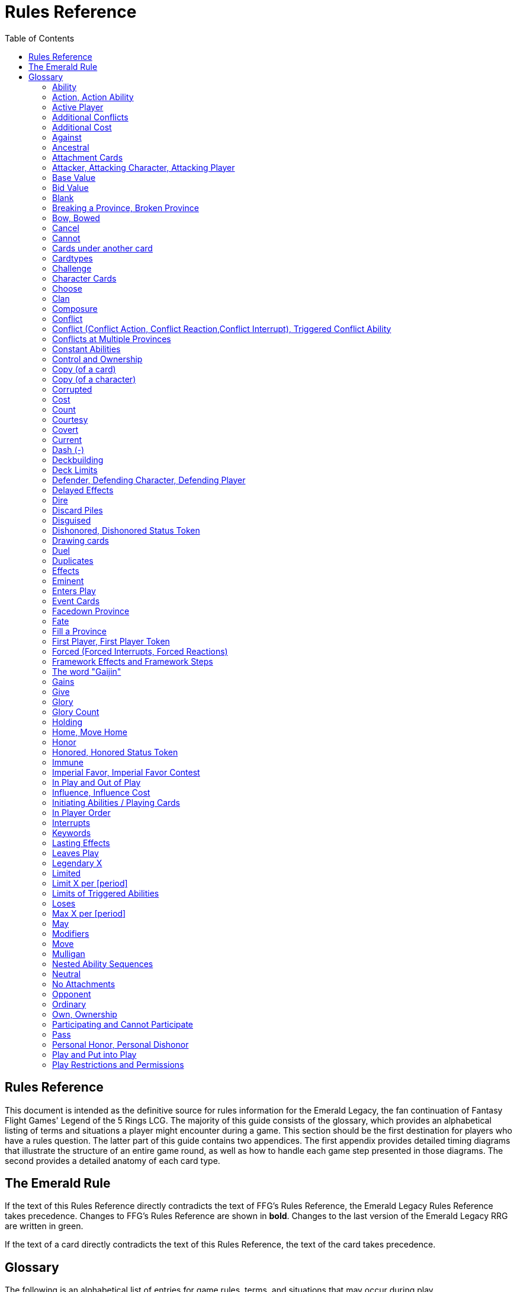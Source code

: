 :icons: font
:sectnumlevels: 2
:imagesdir: images
:chapter-label:
:page-background-image: image:rrg_background_flat.jpg[fit=fill, pdfwidth=100%]


= Rules Reference
:toc:

== Rules Reference

This document is intended as the definitive source for rules information for the Emerald Legacy, the fan continuation of Fantasy Flight Games' Legend of the 5 Rings LCG.
The majority of this guide consists of the glossary, which provides an alphabetical listing of terms and situations a player might encounter during a game.
This section should be the first destination for players who have a rules question.
The latter part of this guide contains two appendices.
The first appendix provides detailed timing diagrams that illustrate the structure of an entire game round, as well as how to handle each game step presented in those diagrams.
The second provides a detailed anatomy of each card type.

== The Emerald Rule

If the text of this Rules Reference directly contradicts the text of FFG's Rules Reference, the Emerald Legacy Rules Reference takes precedence. Changes to FFG's Rules Reference are shown in *bold*. Changes to the last version of the Emerald Legacy RRG are written in [.font-color: green]#green#.

If the text of a card directly contradicts the text of this Rules Reference, the text of the card takes precedence.

== Glossary
The following is an alphabetical list of entries for game rules, terms, and situations that may occur during play.

=== Ability
An ability is the special game text that a card contributes to the game. Card abilities fall into one of the following types: actions, constant abilities, interrupts, keywords, and reactions. Some interrupt and reaction abilities are also forced.

- Card abilities only interact with, and can only target, cards that are in play, unless the ability specifically refers to an out-of-play area or element. Card abilities on characters, attachments, holdings, strongholds, and provinces can only be initiated or affect the game while they are in play unless the ability specifically refers to being used from an out-of-play area, or require that the card be out of play for the ability to resolve. Event cards and role cards implicitly interact with the game from an out-of-play area, as established by the rules of their card types.
- The application or initiation of the following types of abilities is mandatory: constant abilities, forced interrupt abilities, and forced reaction abilities.
- The initiation of any keyword which uses the word "may" in its keyword description is optional. The application of all other keywords is mandatory.
- The initiation of action, interrupt, and reaction abilities is optional. The word "may" also incorporates a player option into the resolution of an ability. The player who controls the card on which an optional ability exists determines whether or not he or she wishes to use that ability at the appropriate time.
- An ability prefaced by a bold-face timing trigger followed by a colon is referred to as a "triggered ability."
- The controller of the card from which an ability is resolving makes all decisions required by that ability's resolution unless another player is specified by the ability's text.

*Related:* Cost, Effects, Forced, Target, Triggered Abilities

=== Action, Action Ability
An action ability is a triggered card ability that contains the boldface "Action:" precursor. An action ability may be triggered by its controller during any action window (see "Appendix I: Timing and Gameplay").

- Unless otherwise noted by the ability, each action ability may be initiated only once each round.
- An action that has been initiated must be resolved before the next action can be initiated.

*Related:* Ability, Triggered Abilities

=== Active Player
In some phases, the game creates an active player, who is granted
permission to perform a specified task.

- During the dynasty phase, the active player is the player who is permitted to play character cards from his or her provinces or initiate an action ability. The status of active player alternates between players in this phase until all players have passed.
- During the conflict phase, the active player is the player with the opportunity to initiate a conflict, or the player who is resolving a conflict he or she has initiated.

=== Additional Conflicts
Some card abilities allow a player to declare an additional conflict during the conflict phase. The additional conflict created by such an effect is in addition to a player's two normal conflict opportunities. It does not replace the normal [military] or [political] conflict opportunity that player has each conflict phase.

=== Additional Cost
Some card abilities require an additional cost to be played to play a card, trigger an ability, or perform a framework step. If the additional cost cannot be paid, the game action cannot be initiated.

- All costs are paid simultaneously, including additional ones.
*Related:* Cost

=== Against
During a conflict, the attacking player and the defending player are considered to be taking part in the conflict against each other.

=== Ancestral
Ancestral is a keyword ability that appears on attachments. If the card or game element to which an ancestral attachment is attached leaves play, the ancestral attachment is returned to its owner's hand instead of being discarded.

=== Attachment Cards
Attachment cards represent weapons, armor, items, skills, spells, conditions, and titles. An attachment card enters play ready and attached to another card or game element, and remains in play unless it is removed by an ability, or unless the attached card leaves
play.

- An attachment cannot enter play if there is no eligible card or game element to which it can attach. *A card or game element becomes ineligible for a player's attachment if a copy of that attachment controlled by the same player is already attached to it.* +
*Example:* _Otomo Courtier is the only character in play and has Karolina's Ornate Fan attached to it. Karolina has another copy of Ornate Fan in hand, but she is not allowed to play it, as there are no eligible targets for it. She cannot choose to play Ornate Fan on the Otomo Courtier and discard the other copy. Karolina's opponent Martin, however, can play his copy of Ornate Fan on the Otomo Courtier, as the two copies of Ornate Fan would be controlled by different players._
- An attachment can only attach to a character in play, unless otherwise specified by the attachment's text.
- There is no limit on the number of attachments that may be attached to a card or game element. *However, only one copy of an attachment (by name) per player can be attached to a card or game element at the same time.*
- *If a situation arises where a card or game element has multiple copies of an attachment controlled by the same player attached to it, its controller (or the First Player, if there is no controller) must immediately discard copies of that attachment until there is only one copy attached.*
- If the card to which an attachment is attached leaves play, simultaneously discard the attachment.
- If a situation arises in which an attachment is not legally attached, discard the attachment.
- An attachment a player controls remains under his or her control even if the card or game element to which it is attached is under an opponent's control.
- An attachment card bows and readies independently of the card to which it is attached.
- If an attachment has skill modifiers, those modifiers apply to the skill of the attached character. Such modifiers apply to the character even while the attachment is bowed.
- Attachments on a province are not considered to be in that province.
- If a character card is in play as an attachment, the skill values on that character-as-attachment are not treated as skill modifiers (as they lack the "+" or "-" symbol before the value) for the character to which the card is attached.
- If an attachment has a limit (for example "Limit 1 *_Battlefield_* attachment per province"), that indicates that only one instance of a particular subset of cards can be attached to the same card or game element. If a second card of that subset becomes attached to the card or game element, the previously attached card is discarded as the limit has been surpassed.

For attachment card anatomy, see "[link Appendix II: Card Anatomy]".

=== Attacker, Attacking Character, Attacking Player
The term "attacking character" refers to a character that is participating in a conflict on the side of the player who initiated the conflict. The term "attacker" is also used as shorthand for "attacking character."

The term "attacking player" refers to the player that initiated the conflict that is currently resolving.

=== Base Value
The value of a quantity before other modifiers are applied. For most quantities, it is also the printed value.

=== Bid Value
If the value of an honor bid is modified, resolve that bid as if the modified value is that player's bid. The value of a bid may exceed five (the highest number on the honor dial), or may be reduced to zero.

- When the value of an honor bid is modified, the setting on the dial is not itself adjusted.
- If a card ability references a player's honor bid, the ability is referencing the current setting on the player's honor dial.

=== Blank
If an ability causes a card's printed text box to be considered "blank", that text box is treated as if it did not have any of its printed *_Traits_* or card abilities. Text gained from another source is not blanked.

=== Breaking a Province, Broken Province
If the attacking player wins a conflict with a total skill difference (between the attacking player and the defending player) equal to or greater than the defense strength of the attacked province, the province breaks.

- Rotate a province card 180 degrees or discard a province token to indicate the province is broken.
- When a province is broken, the attacking player has the option of discarding any dynasty cards in that province. If this option is taken, the province is refilled facedown.
- Ability text on a broken province card is not active.
- Dynasty cards may still be played from broken provinces, and broken provinces still refill following the standard game rules.
- If three of a player's non-stronghold provinces are broken, that player's stronghold becomes an eligible province against which attacks may be made. If a player's stronghold province is broken, that player loses the game.
** If a player does not have a stronghold province, they lose the game when all of their provinces are broken.
- If a province breaks for any reason other than through standard conflict resolution, the opponent of the player who controls that province is considered to have broken the province.
** If a player has multiple opponents, each of those players is
considered to have broken the province.

=== Bow, Bowed
Cards often bow after participating in a conflict, to use card abilities, or as the result of card or game effects. When a card is bowed, it is rotated 90 degrees. A card in this latter state is considered bowed.

- A bowed card cannot bow again until it is ready. Cards are typically readied by a game step or card ability.
- During conflicts, bowed characters do not contribute their skill.
- A bowed attachment with skill modifiers still modifies the skill of the attached character.
- A card ability on a bowed card is active and can still engage with the game state. However, if a bowed card must bow as part of its cost to trigger an ability, it cannot bow again until it is readied, so the ability could not be triggered.

=== Cancel
Some card abilities can "cancel" other card or game effects. Cancel abilities interrupt the initiation of an effect, and prevent the effect from initiating. Because of this, cancel abilities have timing priority over *_all_* other interrupts to the effect that is attempting to initiate.

- If an effect is canceled, that effect is no longer imminent, and further interrupts (including cancels) cannot be initiated in reference to the canceled effect.
- If the effects of an ability are canceled, the ability is still considered to have been used, and any costs have still been paid.
- If the effects of an event card are canceled, the card is still considered to have been played, and it is still placed in its owner's discard pile.
- If a ring effect that is resolving for winning a conflict is  canceled, the ring is still claimed.

=== Cannot
The word "cannot" is absolute, and cannot be countermanded by
other abilities or effects.

=== Cards under another card
Some card effects like Kaiu Shihobu (Defenders of Rokugan 10), Togashi Tsurumi (Through the Mists 13) or Stowaway (Through the Mists 50) place cards under another card. These cards are out of play and can only be interacted with by effects that explicitly state that.

- If a card leaves play, any cards that have been put under it this way are removed from the game, unless otherwise specified by the effect that put them there.
- This does not apply to attachments, only to cards that are explicitly placed under/underneath a card by a card effect.

=== Cardtypes
The game's card types are: character, attachment, holding, event, province, stronghold, and role. Each of these card types, with a detailed card anatomy, is presented in "Appendix II: Card Anatomy".

- If an ability causes a card to change its card type, the card loses all other card types it might possess, and functions as would any card of the new card type.

=== Challenge
Some card abilities use the word "challenge" to begin the process of resolving a duel between two characters. For the rules on how to resolve a duel, see "Duel timing".

=== Character Cards
Character cards represent the bushi, courtiers, shugenja, monks, shinobi, armies, creatures, and other personalities and groups one might encounter in Rokugan.

-Characters played from a player's provinces can only be played during the dynasty phase. Characters played from a player's hand can only be played during any action window outside of the dynasty phase.

- Character cards generally enter play ready and in a player's home area, and remain in play unless removed by an ability or game step.
- When a player plays a character from his or her hand during a conflict, the player has the option to play it directly into the conflict, ready and participating on his or her side.
- When a player plays a character in a team conquest format game, that player chooses to either play it under their own control or under the control of a teammate. Once played, control cannot be exchanged except by card effects. Fate is placed on the character from the fate pool of the player playing the character, regardless of which player controls it.

For character card anatomy, see "Appendix II: Card Anatomy".

=== Choose
The word "choose" indicates that one or more targets must be chosen in order to resolve an ability.

*Related*: Target

=== Clan
There are 7 clans in the core set, as depicted in the chart below.

A player's stronghold card signals which clan a player has chosen as the primary clan for his or her deck. The clans and their associated symbols are listed below.

- An "in-clan" card bears a clan symbol that matches the clan symbol on its controller's stronghold card.
- An "out-of-clan" card bears one or more clan symbols that do not match the clan symbol on its controller's stronghold card, and does not bear a clan symbol that matches the clan symbol on its controller's stronghold card.
** If a player does not have a stronghold card, "in-clan" and "out-of-clan" determination is defined by the clan selected during deckbuilding to be that player's primary clan.
*Related*: Deckbuilding

// This area needs work/images
IN TEXT ON CARD

CRAB CLAN
CRANE CLAN
DRAGON CLAN
LION CLAN
PHOENIX CLAN
SCORPION CLAN
UNICORN CLAN

=== Composure
Composure is a variable keyword ability. A card with this keyword gains an additional ability while its controller's honor bid is lower than that of one of his or her opponents.

- Most uses of the composure keyword grant a constant ability that modifies a character's skills or glory. Some may grant triggered abilities that can only be used while a player has composure.
- "You have composure" is the phrase indicating that a player's composure keyword is active. It is used in reminder text to indicate that a player's card has the ability granted by composure while their honor bid is lower than an opponent's.

=== Conflict
During the conflict phase, each player has two opportunities to declare a conflict against an opponent. For the rules on how to resolve conflicts, see Framework Details.

=== Conflict (Conflict Action, Conflict Reaction,Conflict Interrupt), Triggered Conflict Ability

If a triggered ability is preceded by the modifier "Conflict", that ability can only be triggered during a conflict. It functions as a shorthand for the following triggering conditions:

- On events, provinces, strongholds and holdings "Conflict X:" replaces "X: During a conflict, ..."
- On characters "Conflict X:" replaces "X: During a conflict in which this character is participating, ..."
- On attachments "Conflict X:" replaces "X: During a conflict in which attached character is participating, ..."
- If a Triggered Conflict Ability can only be triggered in a conflict of a specific type, the boldface timing command is preceded by the [military] or [political] symbols, respectively. +
*Example:* _A character has the ability "*[military]Conflict Action:* Pay 1 fate - ready this character." This is equivalent to "*Action:* During a [military]conflict in which this character is participating, pay 1 fate - ready this character."_
- If a card's remaining triggering conditions directly contradict parts of this replacement, the card's text takes precedence. +
*Example:* _The attachment Stinger (Through the Mists 34) has the ability "*[military]Conflict Action:* While this card is in your hand, choose an attacking character and lose 1 honor - ...". Because Stinger has to be in your hand in order to trigger its ability, it does not have an attached character. In this case, the "*[military]Conflict Action:*" is interpreted as "*Action:* During a [military]conflict, ..." instead of "*Action:* During a [military]conflict in which attached character is participating, ..."_
- If a player is instructed to resolve a Triggered Conflict Ability on a character, the triggering conditions above must still be met. This means that the character must be participating in a conflict of the right type (if specified).

=== Conflicts at Multiple Provinces
When a conflict is at multiple provinces, each of those provinces is the "attacked province" and abilities that interact with the conflict being at those provinces can be used.

During the resolution of a conflict at multiple provinces, compare the attacking player's excess skill against the strength of each attacked province separately to determine if that province is broken.

- Any card ability that interacts with "the attacked province" interacts with one (not both) of those provinces.

=== Constant Abilities
A constant ability is any non-keyword ability whose text contains no boldface timing trigger defining its ability type. A constant ability becomes active as soon as its card enters play and remains active while the card is in play.

- Some constant abilities continuously seek a specific condition (denoted by words such as "during," "if," or "while"). The effects of such abilities are active any time the specified condition is met.
- If multiple instances of the same constant ability are in play, each instance affects the game state independently.
- If a constant ability would cause a card to leave play, interrupt abilities cannot be used to replace or prevent that constant ability.

=== Control and Ownership
A card's owner is the player who included the card as a part of his or her deck (i.e., dynasty deck, conflict deck, provinces, stronghold, role) at the beginning of the game.

- By default, cards enter play under their owner's control. Some abilities may cause cards to change control during a game.
- A player controls the cards in his or her out-of-play game areas (such as the hand, the dynasty and conflict decks, and the dynasty and conflict discard piles).
- If a card would enter an out-of-play area of a player who does not own the card, the card is placed in its owner's equivalent out-of-play area instead. (For all associated card ability and  framework effect purposes, the card is considered to have entered that opponent's out-of-play area, and only the physical placement of the card is adjusted.)
- If a participating character changes control during a conflict, it is considered participating in the same conflict on the side of its new controller.
- When a character changes control while it is in play, it remains in the same state as it was before (i.e., bowed or ready, participating or at home, etc.), and is now under the new player's control.
- Attachments on a card that changes control do not themselves change control.
- Unless a duration is specified, a control change persists as long as the card remains in play.

=== Copy (of a card)

A copy of a card is defined by title: any other card that shares the same title is considered a copy, regardless of card type, text, deck of origin, artwork, or any other characteristic(s) of the card(s).

- A card is considered to be a copy of itself, as it shares its own title.

=== Copy (of a character)
Some card abilities may cause a character to become a copy of another character. When that happens, the character that is changing loses its name, cost, base skills and glory, traits, clan affiliation, and ability text. It gains the name, cost, base skills and glory, traits, clan affiliation, and ability text of the copied character for the duration indicated by the card ability.

- Cards that refer to a character's printed text (skills, traits, abilities, etc.) still refer to the text physically printed on the card.
- When a character becomes a copy of another character, only the base skills and printed characteristics are copied. If the character that is changing gains characteristics (such as traits or ability text) from another non-copy card ability (such as an event or attachment) then those characteristics are not lost.
- A character can only become a copy of a unique character if its owner and/or controller does not also own or control a copy (by title) of that unique character.
- Becoming a copy of another character replaces the character's base skills and glory. This is not applying a modifier (dashes can be replaced).
- A character cannot become a copy of another character if both characters have the same title.

=== Corrupted
Corrupted is a keyword ability. A character with the corrupted keyword enters play tainted. Abilities cannot be triggered from a corrupted character receiving the tainted status token from this keyword, as that card enters play already with that status.

*Related:* Tainted, Tainted Status Token, Status Token

=== Cost
A card's cost is the numerical value that dictates how much fate must be paid to play the card from a player's hand or provinces.

Some triggered card abilities also have an ability cost. Any imperative instruction (other than "choose...," which denotes one or more targets must be chosen, or "select...," which denotes that one or more of a number of effects must be selected) that appears before the dash of a triggered ability is considered a part of that ability's cost. Some examples of ability cost instructions are: "Bow...," "Spend...," "Sacrifice...," "Lose...," "Dishonor...," and "Discard...."

- Unless otherwise specified, a card effect that modifies a cost only modifies the fate cost.
- If a card has a dash as its printed fate cost, the card cannot be played. Its printed fate cost is considered to be 0 for the purposes of card abilities which require a numerical value.
- When a player is paying a cost, the payment must be made with cards and/or game elements that player controls. The word "friendly" is used as a reminder of this in some costs.
- If a cost requires a game element that is not in play, the player paying the cost may only use game elements that are in his or her out-of-play areas or token pools to pay the cost.
- If multiple costs for a single card or ability require payment, those costs must be paid simultaneously.
- If any part of a cost payment is prevented, once all costs that can be paid are paid, the process of initiating the ability or playing the card immediately ends without further resolution. (If this occurs while playing a card, the card remains unplayed in its owner's hand or province.)
- An ability cannot initiate (and therefore its costs cannot be paid) if its effect on its own does not have the potential to change the game state.

*Related:* Additional Cost

=== Count
When instructed to count a total of game values on a subset of characters, values on bowed characters are not counted.

=== Courtesy
Courtesy is a keyword ability. When a card with the courtesy keyword leaves play, its controller gains 1 fate.

- The courtesy keyword resolves after the card leaves play, before reactions to that card leaving play can be triggered.

=== Covert
Covert is a keyword ability. When a player initiates a conflict, *if at least one character with the covert keyword is declared as an attacker*, that player may choose one character without covert controlled by the defending player. *That character* is considered evaded by covert, and cannot be declared as a defender for that conflict.

- *If multiple characters with the covert keyword are declared as attackers, the evaded character is considered to be chosen and evaded by each of those characters' covert abilities.*
- When a conflict is initiated against a facedown province, resolve the covert keyword before revealing that province.
- Card abilities may be used to move characters that have been evaded by covert into a conflict as defenders.
- Covert may only be used when characters are declared as attackers. If a character with covert is moved into or played into a conflict after the point at which the conflict was declared, that character's covert ability does not resolve.

=== Current
If an ability references a "current" skill or glory count, use the players' applicable specified totals at the time the ability resolves.

- When resolving an ability that references a "current" skill or
glory count during a conflict, count the skill or glory values that
would be used if the conflict were currently resolving.

=== Dash (-)
In the text of a triggered ability, a dash (-) is used to separate the criteria that are necessary to use the ability from the effect of the ability. Any triggering conditions, play restrictions or permissions, costs, and targeting requirements are denoted before the dash. The ability's effect is denoted after the dash.

If a character has a dash (-) for a skill value, that character cannot participate in, be played into, or be put into play in conflicts of that type.

- Should a character with a dash skill value somehow end up participating in a conflict of the corresponding type, that character is immediately removed from the conflict, and placed in its controller's home area in a bowed state.
- If a character has a dash for a skill value, that skill value cannot be modified by card abilities.
- If a character has a dash for a skill value and a card ability requires a numerical value for that skill, treat the card as if it had an unmodifiable skill value of 0.
- A character with a dash skill value cannot be involved in a duel of that skill type.

*Related:* Participating and Cannot Participate

=== Deckbuilding
To build custom decks for Legend of the Five Rings: The Card Game:

- A player must choose exactly 1 stronghold.
- A player may use 1 role card.
- A player's dynasty deck must contain a minimum of 40 and a maximum of 45 cards. Each of these cards must be in-clan or be neutral.
- A player's conflict deck must contain a minimum of 40 and a maximum of 45 cards. Each of these cards must be in-clan, be neutral, or be purchased from a *single* other clan by using influence.
** A player's stronghold indicates the amount of influence
that player may spend during deckbuilding.
- No more than 3 copies of a single card by title can be included in any combination in a player's dynasty and conflict decks.
- A player cannot include more than 1 card (by card title) from the Restricted List in their decks and set of provinces. Up to a full legal playset (usually 3 copies) of that card may be included in the appropriate deck or provinces.
- A player's set of provinces must include exactly 5 provinces. For each element, that player must choose one province associated with that element, such that all five elements are represented among their set of provinces. (Each province has a ring symbol in the lower right corner of the card to indicate its association.) Each of these provinces must be in-clan or be neutral.
** No more than 1 copy of each province, by title, may be included in a player's set of provinces.
- Any additional deckbuilding restrictions contained in the separate Imperial Law document, based on the format being played, must be followed.
- The skirmish format follows different deckbuilding rules than each other format. When building decks for the skirmish format, use the following rules instead:
** Do not include stronghold, role, or province cards.
** A player's dynasty deck must contain a minimum of 30 cards and a maximum of 40 cards. Each of these cards must be in-clan or neutral.
** A player's conflict deck must contain a minimum of 30 cards and a maximum of 40 cards. Each of these cards must be in-clan or neutral, or be purchased from a *single* other clan by using influence. (Each player has 6 influence with which to purchase out-of-clan cards during deckbuilding.)
** No more than 2 copies of a single card by title can be included in any combination in a player's dynasty and conflict decks.
** For tournament play, each player may include up to 10 additional cards in their "sideboard," which can be used to modify the contents of their decks in between games in a single match. The contents of a players' decks and sideboard combined must follow all rules outlined above.

=== Deck Limits
Up to 3 total copies of most cards (by title) may be included in a player's dynasty and/or conflict decks (2 copies instead in skirmish format). Each copy of a card in either deck counts towards this limit.

If a card has the text "Limit X per deck" no more than X copies of that card may be included in that player's dynasty and/or conflict decks.

- If X is less than the standard number of allowed copies, this phrase acts as a deckbuilding restriction.
- If X is greater than the standard number of allowed copies, this phrase acts as a permission that enables a player to include more than the standard number of copies.

=== Defender, Defending Character, Defending Player
The term "defending character" refers to a character that is participating in a conflict on the side of the player who controls the province that is being attacked. The term "defender" is also used as shorthand for "defending character."

The term "defending player" refers to the opponent of the attacking player against whom (from the attacking player's perspective) a conflict is resolving.

=== Delayed Effects
Some abilities contain delayed effects. Such abilities specify a future timing point, or indicate a future condition that may arise, and dictate an effect that is to happen at that time.

- Delayed effects resolve automatically and immediately after their specified timing point or future condition occurs or becomes true, before reactions to that moment may be triggered.
- When a delayed effect resolves, it is not treated as a new triggered ability, even if the delayed effect was originally created by a triggered ability.
- When a delayed effect resolves, it is still considered to be an ability originating from the card type of the card that created the delayed effect.

=== Dire
Dire is a variable keyword ability. A card with this keyword gains an additional ability while that character has no fate on it.

- Most uses of the dire keyword grant a constant ability that is active while the character has no fate on it. Some may instead grant triggered abilities that can only be used while the character has no fate on it.

=== Discard Piles
The discard piles are out-of-play areas. Each player has a dynasty discard pile and a conflict discard pile.

- Any time a card is discarded (from play, or from an out-of-play area such as a hand or deck), it is placed faceup on top of its owner's appropriate discard pile: dynasty cards are discarded to the dynasty discard pile, and conflict cards are discarded to the conflict discard pile.
- Each player's discard pile is open information and may be looked at by any player at any time.
- The order of cards in a player's discard pile may be changed by that player.

=== Disguised
The disguised keyword appears on unique characters. When a character is played using the disguised keyword, it replaces a non- unique character of the correct *_Trait_* or clan affiliation, inheriting all of that character's attachments, fate, and status tokens. This is an alternate means by which to play a character and carries a number of unique rules including, but not limited to, an additional cost of choosing and discarding a non-unique character to discard when the disguised character enters play.

- When playing a character using the disguised keyword, you may play that character during the conflict phase, following all timing rules which apply to playing characters from hand.
- To play a character using the disguised keyword, you must choose a non-unique character you control of the appropriate *_Trait_* or clan affiliation as an additional cost to play the character. Reduce the cost to play the disguised character by the printed cost of the chosen character, pay that cost, the disguised character enters play, then move all attachments and tokens (fate, status, etc.) from the chosen character to the disguised character. Finally, discard the chosen character from play. Interrupts cannot be used to replace or prevent this discard.
- When playing a character using the disguised keyword you cannot put additional fate from your fate pool on it.
- A character played using this keyword enters play ready and in the same location as the non-unique character it is replacing.

=== Dishonored, Dishonored Status Token
See "Personal Honor, Personal Dishonor".

=== Drawing cards
When a player is instructed to draw one or more cards, those cards are drawn from the top of his or her conflict deck.

- When a player draws 2 or more cards as the result of a single ability or game step, those cards are drawn simultaneously.
- Drawn cards are added to a player's hand.
- There is no limit to the number of cards a player may draw each round.
- There is no maximum hand size.

*Related*: Running Out of Cards

=== Duel
Some card abilities initiate a duel between two (or more) characters. For the rules on how to initiate and resolve a duel, see "D. Duel Timing".

- Most card abilities that initiate a duel use the phrase "initiate a [type] duel." The characters chosen during duel initiation are considered to be chosen as targets of the ability that initiates the duel.

=== Duplicates
A duplicate is a copy (in a player's hand or provinces) of a unique character that is already in play and under the same player's control. A player may, as a player action during step 1.4 of the dynasty phase, discard a duplicate from his or her hand or provinces to place 1 fate on the copy of the character in play.

- After discarding a duplicate from a province, the province refills face down.
- A different version of a unique card (that shares the same title) may be discarded from a player's hand or provinces as a duplicate.

*Related*: Unique Cards

=== Effects
A card effect is any effect that arises from the resolution of ability text printed on or gained by a card. A framework effect is any effect that arises from the resolution of a framework step.

- Card effects might be preceded by costs, triggering conditions, play restrictions or permissions, and/or targeting requirements. Such elements are not considered effects.
- Once an ability is initiated, players must resolve as much of each aspect of its effect as they are able, unless the effect uses the word "may."
- When a non-targeting effect attempts to engage a number of entities (such as "search the top 10 cards of your conflict deck") that exceeds the number of entities that currently exist in the specified game area, the effect engages as many entities as possible.
- The expiration of a lasting effect (or the cessation of a constant ability) is not considered to be generating a game state change by a card effect.
- If an ability instructs a player to pick among multiple effects, an effect that has the potential to change the game state must be picked.
- Unless an effect uses the word "then" or the phrase "if you do," all effects of a card ability are resolved simultaneously. The decision whether to resolve any optional effects (usually indicated by the word "may") is made before applying the results of the ability's effects.

=== Eminent
Eminent is a keyword ability that can be found on province cards. A province with this keyword cannot be a player's stronghold province, starts the game faceup, and cannot be turned facedown.

=== Enters Play
The phrase "enters play" refers to any time a card makes a transition from an out-of-play area or state into play. Playing a card and putting a card into play by using a card ability are two means by which a card may enter play.

=== Event Cards
Event cards represent tactical acts and maneuvers, court intrigues, spells, supernatural occurrences, and other unexpected developments that might occur during a game.

- Event cards are triggered from a player's hand or provinces. An event card's ability type, triggering condition (if any), and play permissions/restrictions (if any), and originating location define when and how the card may be played.
- Event cards with action abilities may be played from a player's hand during any action window.
 ** In the skirmish format, event cards with action abilities cannot be played from a player's hand during the dynasty phase.
- Event cards played from a player's provinces cannot be played outside of the dynasty phase.
- When an event card is played, its costs are paid, its effects are resolved (or canceled), and it is placed in its owner's appropriate discard pile prior to opening the reaction window which follows the ability's resolution.
- Lasting effects, including those created by event cards engage the game state at the time they resolve. If an event card creates a lasting effect on a set of cards, only cards that are in play (or in the affected game area or game state) at the time the event is played are eligible to be affected. Cards that enter play (or the affected game area or game state) after the resolution of the event are not affected by its lasting effect.
- If the effects of an event card are canceled, the card is still considered to have been played, and its costs remain paid, and the card is still discarded. Only the effects have been canceled.
- Unless the ability that puts it into play also changes its cardtype to a cardtype that is permitted in play, an event card cannot enter play.

For event card anatomy, see "Appendix II: Card Anatomy".

=== Facedown Province
A facedown province card has no inherent identity other than "facedown province." When a facedown province is turned faceup, that province card is considered to be revealed.
- A facedown province is turned faceup when an attack is declared against it.
- A player may look at the facedown provinces under his or her control at any time. *Note*: this rule refers to the facedown province card itself. A player is not permitted to look at facedown dynasty cards in his or her provinces.
- If a facedown province becomes the attacked province in a manner other than the declaration of an attack, immediately turn the province faceup.
- A facedown province is considered to be a different entity than its faceup side. While a province is facedown, its faceup side is considered to be out of play. When a province is turned faceup, the "faceup province" and "facedown province" simultaneously exchange positions, such that the facedown province is now out of play and the faceup province is now in play. The opposite is true when a province is turned facedown.
- Province tokens in the skirmish format are never considered to be facedown and are never revealed.

=== Fate
Fate is the game's basic resource, and is used to pay for cards and some card abilities. The amount of fate a player has available at any
given time is represented (as open information) by fate tokens in his or her fate pool.

- Fate begins the game in the general token pool. When a player gains fate, that player takes that much fate from the general token pool and adds it to his or her fate pool.
- When a player is instructed to place fate on a card, that fate comes from the general token pool unless otherwise specified.
- When fate is spent or lost, it is usually returned to the general token pool. If fate is spent to a ring, it is placed on that ring.
- Whenever a player plays a character from his or her hand or provinces, after that character enters play, that player has the option of placing any number of fate from his or her fate pool onto that character.
- During the fate phase, each character with no fate on it is discarded. Subsequently, 1 fate is removed from each character in play. Finally, 1 fate from the general token pool is placed on each unclaimed ring.

=== Fill a Province
If a player is instructed to fill a province, that player takes the top card of their dynasty deck and places it facedown (without looking at it) on the province.
- A player can fill a province even if that province already has 1 or more dynasty cards in it.
- If a player is instructed to fill a province faceup, the dynasty card is placed in the province faceup rather than facedown.

=== First Player, First Player Token
A first player is chosen during setup, and the first player token is used to indicate that player's status as the first player. The chosen player remains first player until they pass the first player token to the player on their left during the fate phase.

- The first player becomes the active player first during the dynasty phase and the conflict phase.
- The first player has the first opportunity to initiate actions or act first during all non-conflict resolution action windows. While a conflict is resolving, the defending player has the first opportunity to initiate actions during each conflict resolution action window.
- The first player has the first opportunity to initiate interrupt or reaction abilities at each appropriate game moment.
- For any question as to who should perform an act or make a decision first, in the absence of any other direction by card or rules text, the first player does so first, followed by the player to the first player's left and continuing in clockwise order.
- In the team conquest format, the first player token is given to a team rather than a player. Each player on that team is considered to be the first player. During action windows, each team has an action opportunity (rather than each player). When a team wishes to take an action, one of the players on that team takes the action, then a player on the opposing team has an opportunity to take an action. This continues until both teams pass in sequence, and the action window closes.
 ** At the end of the fate phase, the first player token is passed to the opposing team, and they become the first player team.

*Related*: Active Player, Setup, Priority of Simultaneous Resolution, Appendix I

=== Forced (Forced Interrupts, Forced Reactions)
While most triggered abilities are optional, some interrupt and reaction abilities are preceded by the word "*Forced*". Such abilities must be resolved immediately whenever the triggering condition specified in the ability text occurs.
- For any given triggering condition, forced interrupts take priority and initiate before non-forced interrupts, and forced reactions take priority and initiate before non-forced reactions.
- If two or more forced and/or mandatory abilities (such as keywords) would initiate at the same moment, the first player determines the order in which the abilities initiate, regardless of who controls the cards bearing those abilities.
- Each forced ability must resolve completely before the next forced ability to the same triggering condition may initiate.

*Related*: Interrupts, Reactions

=== Framework Effects and Framework Steps
A framework step is a mandatory occurrence, dictated by the structure of the game. A framework effect is any effect that arises from the resolution of a framework step.

*Related*: Appendix I

=== The word "Gaijin"
The word "Gaijin" is a slur in modern Japanese and some people might be offended by it. On Emerald Legacy cards, the *_Gaijin_* trait will be replaced by *_Foreign_*. For gameplay purposes, both traits are equivalent.

- If an existing card has the *_Gaijin_* trait, it is also considered to have the *_Foreign_* trait.
- If a card interacts with the *_Gaijin_* trait, it interacts with the *_Foreign_* trait in the exact same way. +
_Example: When you play a card with the *Foreign* trait, you can use the reaction on Worldly Shiotome (Atonement, 126) as if you had played a card with the *Gaijin* trait._

=== Gains
The word "gains" is used in multiple contexts.

- If a player gains fate or honor, that player takes the specified amount of fate or honor and adds it to their fate pool or honor pool. Unless that player is gaining the fate or honor from a specific source, the token is taken from the general token pool.
- If a card gains a characteristic (such as a Trait, a keyword, or ability text), the card functions as if it possesses the gained characteristic. Gained characteristics are not considered to be printed on the card.

*Related*: Give, Loses, Printed, Take

=== Give
If a player is instructed to give tokens to another player, those tokens are removed from the giving player's pool of tokens (or specified game area), and are added to the other player's token pool.

The player giving the tokens is considered to be losing the tokens and the other player is considered to be gaining the tokens.

*Related*: Gains, Loses, Take

=== Glory
Glory is a character statistic that represents a character's reputation, and how much the character cares about their reputation.

- While a character is honored or dishonored, that character's glory will modify its military and political skill.
- A player counts the glory value of each ready character he or she controls whenever a glory count is required.

*Related*: Personal Honor, Personal Dishonor, Glory Count

=== Glory Count
When the players are asked to perform a glory count, each player or each team counts the total glory value among the ready characters they control and adds 1 to the total for each ring in their claimed ring pool. The player or team with the highest total wins the glory count.

- Step 3.4.1 of the conflict phase consists of a framework glory count. The winner of this count claims the Imperial Favor and may set it to either side if appropriate.
 ** If players have the same total, the Imperial Favor remains in its current state (either unclaimed or under the possession of the player who currently has it, remaining set on its current side).
- Some card abilities may require the players to perform a glory count. Glory counts required by card abilities are made in the same manner, and the ability will detail how to process the result. Such counts do not affect the status of the Imperial Favor, unless the ability text causes the Imperial Favor status to change.
- Other card abilities may require players to count current glory among their characters, or a subset of their characters. This is different from a glory count, and rings in a player's claimed ring pool are not added. For such card abilities, players count current glory among their specified characters in the same way they would count current [military] or [political] skill.

*Related*: Imperial Favor, Current

=== Holding
When a holding is turned faceup in a player's province, its game text becomes active and that holding is considered to be "in play." As long as a holding remains faceup in a player's province, that player can use abilities or benefit from game text on that holding.
- Many holdings have a statistical value that modifies the defense strength of the province at which the holding is located.
- During the regroup phase, when discarding faceup cards from his or her provinces, a player may choose to discard a faceup holding. When this occurs, the province is refilled, facedown, with the top card of that player's Dynasty deck, as normal.
- While a holding remains on a province, that province is not refilled.

For holding card anatomy, see "Appendix II: Card Anatomy".

=== Home, Move Home
Character cards that are in play but not currently participating in a conflict are considered to be in their controller's home area.
- If a character that is participating in a conflict is moved home, it is removed from the conflict and placed in its controller's home area. A character that is moved home maintains its status of bowed or readied.

=== Honor
Honor represents the behavior of a player's clan, and the outward perception of that behavior. It is bid during the draw phase (see
framework step "2.2. Honor bid") and during duels. Honor also serves as a victory track to measure an honor win or an honor loss. The
amount of honor a player has at any given time is represented (as open information) by honor tokens in his or her honor pool.

- A player's stronghold indicates that player's starting honor total. In the skirmish format, each player starts with 6 honor.
- Each time a player gains honor, that honor is taken from the general token pool and added to the player's honor pool. Each time a player loses honor, that honor is taken from the player's honor pool and returned to the general token pool.
- If a card ability references a player who is more or less honorable than another player, the players compare the amount of honor in each of their honor pools to determine if the ability is applicable, or to whom the ability refers.
- If a card ability references a player's honor bid, the ability is referencing the current setting on the player's honor dial.

*Related*: Winning the Game

=== Honored, Honored Status Token
See "Personal Honor, Personal Dishonor".

=== Immune
If a card is immune to a specified set of effects (for example, "immune to ring effects" or "immune to event card effects"), it cannot be targeted or affected by effects that belong to that set.

- Immunity only protects the immune card itself. Peripheral entities associated with an immune card (such as attachments, tokens on the card, and abilities that originate from the immune card) are not themselves immune.
- If a card gains immunity to an effect, pre-existing lasting effects that have been applied to the card are not removed.
- Immunity only protects a card from effects. It does not prevent a card from being used to pay costs.

=== Imperial Favor, Imperial Favor Contest
The Imperial Favor represents which player currently holds the favor of the Emperor. Step 3.4.1 of the conflict phase consists of a framework glory count. The winner of this count claims the Imperial Favor and may set it to either side if appropriate.

- The +1 skill modifier granted by the Imperial Favor applies to any conflict of the specified type in which its bearer controls at least one participating character. This modifier applies to the player's total skill that is counted for the conflict, but does not modify the skill value of any of the characters participating in the conflict.
- Once the Imperial Favor is set to its military or political side, it must remain on that side until it is claimed again or changed by a card ability.
- If a player in possession of the Imperial Favor wins the framework glory count in the conflict phase, that player claims the Imperial Favor again and may set it to either side.
- If players have the same total, the Imperial Favor remains in its current state (either unclaimed or under the possession of the player who currently has it, remaining set on its current side).
- The game begins with the Imperial Favor unclaimed.
- If a card ability causes the Imperial Favor to be claimed, it may be claimed from its unclaimed status, or claimed from a player. Each time the Imperial Favor is claimed, it may be set to either side.
- If a player is instructed to discard the Imperial Favor, that player returns the Imperial Favor to its unclaimed state in the token bank.
- In the skirmish format, the Imperial Favor is not set to a side as described above. Instead, the +1 skill modifier granted by the Imperial Favor applies to each conflict in which its bearer controls at least one participating character, regardless of conflict type.

*Related*: Glory Count

=== In Play and Out of Play
The cards (generally characters and attachments) that a player controls in his or her play area (at home or participating in a conflict), a player's stronghold card, a player's faceup province cards, and all holdings on a player's provinces are considered "in play." A player's facedown provinces are considered in play only as "facedown provinces," and the ability text on such cards is not considered active until the card is revealed.

"Out-of-play" refers to all other cards and areas involved in the game environment, including: character cards in a player's provinces, role cards, cards in a player's hand, decks, discard piles, and any cards that have been removed from the game.

- A card enters play when it transitions from an out-of-play origin to an in-play state.
- A card leaves play when it transitions from an in-play state to an out-of-play destination.
- A player's stronghold cannot leave play.
- If a card enters or leaves play, any lasting effects, delayed effects, or pending effects that are currently or about to interact with that card no longer do so. This is also true if a card transitions from one out-of-play area to another (such as going from hand to discard pile).
- If a card would enter a deck of the incorrect deck type (conflict or dynasty), it is put into the discard pile of its owner corresponding to its correct deck type instead.
- If a dynasty card would enter a player's hand of conflict cards, it is put into its owner's discard pile instead.
- If a conflict card would enter a player's provinces, it is put into its owner's conflict discard pile instead.

*Related*: Enters Play, Leaves Play, Play and Put Into Play

=== Influence, Influence Cost
Influence is a deckbuilding resource that is indicated by a player's chosen stronghold for that deck. Many conflict deck cards have an  influence cost, which makes them eligible for selection as an out- of-clan card.

In the skirmish format, each player cannot spend more than 6 influence to include out-of-clan cards in their deck.

- A player may spend influence up to the amount indicated by his or her stronghold to include out-of-clan cards from a single additional clan in his or her conflict deck.
- Each copy of a card that is chosen reduces the amount of influence a player has at his or her disposal to use in selecting other cards for the deck.
- A clan-affiliated card that has no influence cost cannot be selected using influence for inclusion in a deck.

*Example*: _Tom is building a Lion Clan deck, and has 10 influence to spend on out-of-clan cards, as indicated by the Lion stronghold, Shiro no Yojin. He must spend all of his influence on cards from a single clan. He chooses to select cards from the Crane Clan. Tom decides to include 3 copies of Admit Defeat (2 influence cost each), 3 copies of The Perfect Gift (1 influence cost each), and 1 copy of Duelist Training (1 influence cost). As this is all of Tom's influence, he cannot include any other Crane Clan cards in his conflict deck. All of the other cards in Tom's conflict deck must either be from the Lion Clan, or be neutral._

=== Initiating Abilities / Playing Cards
Whenever a player wishes to play a card or initiate a triggered ability, that player first declares his or her intent (and shows the card to be used, if necessary). There are two preliminary confirmations that must be made before the process may begin.

These are:

1. Check play restrictions and verify the existence of eligible targets: can the card be played, or the ability initiated, at this time? If the play restrictions are not met, or there are not enough eligible targets for the ability, the process cannot proceed.
2. Determine the cost (or costs, if multiple costs are required) to play the card or initiate the ability. If it is established that the cost (taking modifiers into account) can be paid, proceed with the remaining steps of this sequence. +

Once each of the preliminary confirmations has been made, follow these steps, in order:

3. Apply any modifiers to the cost(s).
4. Pay the cost(s).
5. Choose target(s), if applicable. Any pre-effect instructions to "select" among multiple options in the ability are made at this time as well.
6. The card attempts to enter play, or the effects of the ability attempt to initiate. An interrupt ability that cancels this initiation may be used at this time.
7. The card enters play, or the effects of the ability (if not canceled in step 6) complete their initiation, and resolve.
8. At this time the card is considered "played" or the ability "triggered."

Interrupts and reactions may be used throughout this process as normal, should their triggering conditions occur.

*Related*: Ability, Cost, Effects, Resolve an Ability, Target

=== In Player Order
If the players are instructed to perform a sequence "in player order," the first player performs their part of the sequence first, followed by the player to the first player's left and continuing in clockwise order.
- If a sequence performed in player order does not conclude after each player has performed their aspect of the sequence once, the sequence of opportunities continues to alternate from player to player in  clockwise order until it is complete.

=== Interrupts
An interrupt is a triggered ability whose text is prefaced by a boldface "*Interrupt*:" precursor. An interrupt ability interrupts the resolution of its triggering condition, sometimes canceling or changing the resolution of that condition. Always resolve interrupts to a triggering condition before resolving the consequences of the triggering condition itself.

Unlike actions, which are resolved during action windows, an interrupt may be initiated only if its specified triggering condition occurs, as described in the interrupt ability's text.

When a triggering condition initiates (but before it completes its resolution), an interrupt window for that triggering condition opens.

Within the interrupt window, the first player always has the first opportunity to initiate an eligible interrupt (to the triggering condition that opened the window), or pass. Opportunities to initiate an eligible interrupt, or pass, continue to alternate between the  players until all players consecutively pass, at which point the interrupt window closes. Passing does not prevent a player from initiating an eligible interrupt later in that same interrupt window.

Once an interrupt window closes, further interrupts to that specific triggering condition cannot be initiated. The triggering condition now completes its resolution (as long as its effects have not been canceled).

- Unless otherwise noted by the ability, each interrupt ability may be initiated once each round. (This includes forced interrupts.)
- An interrupt with specified limit that enables it to be triggered more than once per round may only be initiated once each time its specified triggering condition occurs.
 ** If multiple players can trigger an interrupt ability, each may do so to the same triggering condition.

=== Keywords
A keyword is a card ability which conveys specific rules to its card. The keywords in the game are: Ancestral, Composure, Courtesy, Covert, Disguised, Eminent, Legendary X, Limited, No Attachments, Pride, Rally, Restricted, Sincerity, and Support.

- Sometimes a keyword is followed by reminder text, which is presented in italics. Reminder text is a shorthand explanation of how a keyword works, but it is not rules text and does not replace the rules for that keyword in this glossary.
- Keywords that resolve based on the occurrence of a triggering condition (such as a character leaving play) resolve immediately after the triggering condition occurs, before triggering any reaction abilities.
- A card can have multiple instances of the same keyword. However, a card that does so functions as if it has one instance of that keyword, and the keyword will only resolve once per triggering condition. Variable keywords (see below) are an exception: if a card has multiple instances of a variable keyword, each of those instances acts on the card independently.
- Some keywords, such as Composure, are variable keywords. Variable keywords operate in the same way as other keywords, but their effects are unique on a card-by-card basis. Each variable keyword has the same condition in which they become active, but different effects based on the individual card's text.

=== Lasting Effects
Some abilities create conditions that affect the game state for a specified duration. Such effects are known as lasting effects.

- A lasting effect persists beyond the resolution of the ability that created it, for the duration specified by the effect. The effect continues to affect the game state for the specified duration regardless of whether the card that created the lasting effect is or remains in play.
- If a lasting effect affects in-play cards (or a specified set of cards), it is only applied to cards that are in play (or that meet the specifications of the set) at the time the lasting effect is established. Cards that enter play (or change status to meet the criteria of the specified set) after a lasting effect's establishment are not affected by that lasting effect.
- A lasting effect expires as soon as the timing point specified by its duration is reached. This means that an "until the end of the phase" lasting effect expires before an "at the end of the phase" ability or delayed effect may initiate.
- A lasting effect that expires at the end of a specified time period can only be initiated during that time period.

=== Leaves Play
The phrase "leaves play" refers to any time a card makes a transition from an in-play state to an out-of-play destination.

If a card leaves play, the following consequences occur simultaneously with the card leaving play:
- All tokens on the card are returned to the general token pool.
- All non-ancestral attachments on the card are discarded. All ancestral attachments on the card are returned to their owners' hands.
- All lasting effects and/or delayed effects affecting the card while it was in play expire for that card.

=== Legendary X
Some characters are shrouded in legend and mystery. These characters are given the Legendary keyword. It consists of the word "Legendary" followed by a variable, numerical value X, that can be 0 or higher.

Legendary X means: "This card enters play with X fate on it and cannot have more than X fate on it. Fate cannot be added to this card. It cannot be put into play or prevented from leaving play by card effects, and cannot enter play outside of the Dynasty phase."

=== Limited
Limited is a keyword ability. *As an additional cost to play a card with the limited keyword, a player must bow their role card, this means that* no more than one card in total with the limited keyword can be played by each player each round. Cards played from hand and played from a player's provinces are restricted by and count toward this limit.

- Limited cards that are "put into play" via card abilities ignore and are ignored by this restriction.

=== Limit X per [period]
This phrase specifies the number of times a triggered ability can be used during the designated period. This replaces the general restriction of using a triggered ability once per game round.

- Each copy of an ability with a specified limit may be used the specified number of times during the specified period.
- If a card leaves play and re-enters play during the same period, or if a card transitions from one out-of-play area to another (such as going from hand to discard pile), it is considered a new instance of the card. There is no memory of having used the ability during the specified period for any new instance of a card.
- All limits are player specific.
- If the effects of an ability with a limit are canceled, the use of the ability is still counted against the limit.

*Related*: Limits of Triggered Abilities, Max X per [period]

=== Limits of Triggered Abilities
Unless otherwise specified, each triggered ability can only be used once per game round. This general restriction applies to any triggered ability that does not have "Limit X per [period]" printed as part of the ability's text.

- If a card leaves play and re-enters play during the same period, or if a card transitions from one out-of-play area to another (such as going from hand to discard pile), it is considered a new instance of the card. There is no memory of having used the ability for any new instance of a card for the purposes of this general restriction.
- If a card triggers its ability from a hidden out-of-play area (such as a hand or deck) but does not leave that hidden area, that ability may be triggered again because it is considered a new instance of the card.
- All limits are player specific.
- If the effects of an ability are canceled, the use of the ability is still counted against the general restriction of only once per game round.

*Related*: Limit X per [period], Max X per [period]

=== Loses
If a player loses fate or honor, that player takes the specified amount of fate or honor and removes it from their fate pool or honor pool. Unless that player is moving the fate or honor to a specific destination, the token is returned to the general token pool.

- When tokens are removed from a card, that card is considered to lose those tokens. If the tokens are not moved to a specific destination, return them to the general token pool.

*Related*: Gains, Give, Take

=== Max X per [period]
This phrase imposes a maximum number of times that an ability may be initiated from all copies (by title) of cards bearing the ability (including itself), during the designated period. Initiating an ability on a card counts toward the maximum for all copies of that card.

- Each maximum is player specific.
- If the effects of a card or ability with a maximum are canceled, the use of the card or ability is still counted against the maximum.
- An ability's maximum value cannot be modified.

*Related*: Limit X per [period], Limits of Triggered Abilities

=== May
The word "may" indicates that a specified player has the option to do that which follows. If no player is specified, the option is granted to the controller of the card with the ability in question.

=== Modifiers
Some abilities may ask players to modify values. The game state constantly checks and (if necessary) updates the count of any variable quantity that is being modified.

Any time a new modifier is applied (or removed), the entire quantity is recalculated from the start, considering the unmodified base value and all active modifiers.

- The calculation of a value treats all modifiers as being applied simultaneously. However, while performing the calculation, all additive and subtractive modifiers should be calculated before doubling and/or halving modifiers are calculated.
- Fractional values are rounded up after all modifiers have been applied.
- When a value is "set" to a specific number, the set modifier overrides all non-set modifiers (including any new non-set modifiers that are added during the duration of the set value). If multiple set modifiers are in conflict, the most recently applied set modifier takes precedence.
- A quantity cannot be reduced so that it functions with a value below zero: a card cannot have negative icons, political or military skill, glory, traits, cost, or keywords. Negative modifiers that would take a value below zero can be applied, but, after all active modifiers have been applied, any resultant value below zero is treated as zero.
- If a value "cannot be increased/decreased," any modifiers to that value that would increase/decrease it are ignored for the duration of the "cannot be increased/decreased" effect, even if those modifiers were applied before applying the "cannot be increased/decreased" effect.
 ** "Set" modifiers are not ignored, as they do not directly increase/decrease the value.

=== Move
Some abilities allow players to move cards or tokens. 

- When an entity moves, it cannot move to its same (current) placement. If there is no valid destination for a move, the move attempt cannot be made.
- When a character is moved into a conflict, that character is considered participating in the conflict on its controller's side.

=== Mulligan
During setup, each player has a single opportunity to mulligan any number of cards in his or her provinces, and a single opportunity to mulligan any number of cards in his or her hand. When a player decides to mulligan, the mulliganed cards are set aside, replaced with an equal number of cards from the top of the appropriate deck(s), and then shuffled back into the deck(s) from which they originated.

- Players mulligan (or pass the opportunity to do so) in player order. If the first player passes an opportunity to mulligan, that player cannot change his or her mind and then decide to mulligan during that step after seeing the opponent's decision.
- After a player mulligans the cards in their provinces, they may look at the new cards before drawing their conflict hand.

=== Nested Ability Sequences
Each time a triggering condition occurs, the following sequence is followed: (1) execute any interrupts to that triggering condition, (2) resolve the triggering condition itself, and then, (3) execute any reactions to that triggering condition.

Within this sequence, if the use of an interrupt or reaction leads to a new triggering condition, the game pauses and starts a new sequence: (1) execute interrupts to the new triggering condition, (2) resolve the new triggering condition itself, and then, (3) execute reactions to the new triggering condition. This is called a nested sequence. Once this nested sequence is completed, the game returns to where it left off, continuing with the original triggering condition's sequence.

It is possible that a nested sequence generates further triggering conditions (and hence more nested sequences). There is no limit to the number of nested sequences that may occur, but each nested sequence must complete before returning to the sequence that spawned it. In effect, these sequences are resolved in a Last In, First Out (LIFO) manner.

*Related*: Interrupts, Reactions

=== Neutral
Some cards are not affiliated with any clan, these cards are neutral. Any deck may include neutral cards.

- Neutral cards are not considered to be in-clan or out-of-clan.

=== No Attachments
No attachments is a keyword ability. A card with this keyword cannot have an attachment card attached.

- If one or more traits precedes the word "attachments" (for example, "No *_Weapon_* or *_Armor_* attachments"), the card cannot have an attachment that possess one or more of the specified traits, but it can have attachments possessing none of those traits.
- If the word "attachments" is followed by the word "except" and
one or more traits (for example, "No attachments except
*_Weapon_*"), the card can have attachments that possess one or
more of the specified traits, but it cannot have attachments
possessing none of those traits.
- If a card has multiple variants of the "No attachments" keyword, any variant that would prevent a card from having a given attachment prevails.

=== Opponent
In the stronghold format, as well as most games of the skirmish format, each player has only one opponent.

In the enlightenment format, where each player has two opponents, a player's card ability that refers to "your opponent" only refers to the single opponent participating against that player in a conflict. It does not refer to the player not participating in the conflict.

In the team conquest format, where all players can control participating characters in a conflict, a player's card ability that refers to "your opponent" or "an opponent" refers to either player on the opposing team, chosen when resolving the card ability.

=== Ordinary
See "Personal Honor, Personal Dishonor".

=== Own, Ownership
See "Control and Ownership".

=== Participating and Cannot Participate
Any character that has been declared as an attacker or defender for a conflict is considered participating in that conflict through its resolution, unless it is removed by an ability or game effect.

- Each character that is in play is either participating or not participating in each conflict.
- If an ability removes a character from a conflict or moves a character home, that character is no longer participating in the conflict and is returned to its controller's home area.
- If a non-participating character is moved into a conflict, it is considered participating on its controller's side.
- If a participating character is bowed, it is still considered participating, but will not contribute its skill toward the resolution of the conflict while in a bowed state.
- If a participating character leaves play for any reason, it is no longer participating in the conflict.
- A character played directly into a conflict from a player's hand is participating in the conflict. The controller of the character must indicate that this is the case when the character is played.
- If a character "cannot participate" in a conflict, that character cannot be declared as an attacker or defender for, move into, be played into, or put into play in that conflict. If an already participating character gains "cannot participate" status during a conflict, move it home bowed.
- In the enlightenment format, only two players can control participating characters: one attacking player and one defending player. The third player in the game may take actions to influence the outcome of the conflict, but they cannot play or move characters to the conflict on either side (except as indicated by card effects).
- In the team conquest format, all four players can control participating characters. Characters controlled by players on the same team participate on the same side of the conflict and contribute their skill towards the same total.
- If a conflict does not have two participating players, it cannot resolve. Therefore, if a player is eliminated from the game in the middle of a conflict and the game does not end, the conflict immediately ends with no winner. Return the ring to the attacker's unclaimed ring pool (or the common unclaimed ring pool, as appropriate) and each participating character controlled by the remaining player returns home bowed.

=== Pass
There are times in the game at which a player has an option to perform an act (such as taking an action, triggering an ability, or executing a game step), or to pass. Passing in such a situation forfeits the player's right to perform that act in that moment.

- The first player to pass the opportunity to use an action or play a card during the dynasty phase forfeits the opportunity to do so for the remainder of the phase, and gains one fate.
- Other game sequences in which players have the option to pass continue until both players pass consecutively. If the first player passes, and the second player does not, the opportunity returns to the first player in the sequence. The sequence only ends when both players have passed in succession. (In other words, passing in such a sequence does not prevent a player from re-entering the sequence should the opponent not also pass in succession.)
- When passing an opportunity to declare a conflict, a player is not required to specify which type of conflict he or she is passing.

=== Personal Honor, Personal Dishonor
Personal honor is a means of tracking the honored or dishonored status of individual character cards. Each character exists in one of three states:

- Honored
- Ordinary
- Dishonored

Characters enter play with ordinary status. Honored status tokens and dishonored status tokens are used to track the state of a character that receives a status other than ordinary.

- When a character is honored, it receives an honored status token to indicate its honored status. An honored character adds its glory value to both its military and political skill so long as it possesses that token. When an honored character leaves play its controller gains 1 honor.
- When a character is dishonored, it receives a dishonored status token to indicate its dishonored status. A dishonored character subtracts its glory value from both its military and political skill
so long as it possesses that token. When a dishonored character leaves play its controller loses 1 honor.
- When an honored character is dishonored, it loses its honored status, discards the status token, and returns to ordinary status. Likewise, when a dishonored character is honored, it loses its dishonored status, discards the status token, and returns to ordinary status.
- A character with an honored status token cannot become honored. A character with a dishonored status token cannot become dishonored.
- Should a character have both an honored status token and a dishonored status token at the same time, discard both tokens. The character returns to the ordinary state.
- If a character enters play honored or dishonored, abilities cannot be triggered from that character becoming honored or dishonored, as it enters play already with that status.

=== Play and Put into Play
*Play*ing a character or attachment card involves paying the card's fate cost and placing the card in the play area. This causes the card to enter play. Cards are played from a player's hand or provinces. Any time a character card is played, its controller has the option of placing additional fate from his or her fate pool on the card.

Some card abilities *put* cards *into play*. This bypasses the need to pay the card's cost, as well as the opportunity to place additional fate on the card. A card that is put into play bypasses any restrictions or prohibitions regarding the potential of playing that card. A card that is put into play enters play in its controller's play area.

- A card that has been put into play is not considered to have been "played."
- In order to play a card, its fate cost (after modifiers) must be paid.
- When a card is _put into play_, its fate cost is ignored.
- Unless otherwise instructed by the put into play effect, characters that enter play in this manner do so ready and at home. Non-character cards that enter play in this manner must do so in a play area or state that matches the rules of playing the card.
- When an event card is played, place it on the table, *then pay its cost*, resolve its ability, and place the card in its owner's discard pile. The event is not in your hand (or province) while paying its cost. If the cost of an event is (partially) prevented, it is still placed in its owners corresponding discard pile.
- No card in a player's conflict or dynasty deck can be played from that deck unless by a card effect that specifically references playing the card from that deck.

=== Play Restrictions and Permissions
Many cards or abilities contain specific instructions pertaining to when or how they may or may not be used, or to specific conditions that must be true in order to use them. In order to use such an ability or to play such a card, all play restrictions must be observed.

A permission is a variant of a play restriction that provides a player with additional options as to how the card may be played or used, outside of the game's general specification regarding how the card or ability would normally be used.

[ WORKING ENTRY POINT ] +
Player Elimination
In most game formats, players are eliminated from the game when
certain conditions are met. Once a player is eliminated from the
game, all cards that player owns are immediately removed from
the game, and their honor dial is ignored for the purposes of card
abilities for the rest of the game. If, after a player is eliminated,
only one player remains in the game, that player is the game's
winner.
If a player is eliminated from an enlightenment format game,
perform the following steps:
Any ring tokens an eliminated player had claimed on their
provinces, or that are in the eliminated player's personal
unclaimed ring pool, are placed in the common unclaimed
ring pool.
If the eliminated player was the first player, the first player
token immediately passes to the player on the eliminated
player's left.
Any treaties made by the eliminated player are
immediately dissolved.
Players are not eliminated from a team conquest format game
until their entire team loses. If a player's stronghold province is
broken, they continue to play, with the following penalties:
Treat the printed text box of that player's stronghold as if
it were blank (except for Traits).
That player cannot bid more than two during honor bids.
That player cannot reshuffle either of their decks if those
decks run out of cards.
If a player reaches zero honor, their stronghold province is
immediately broken.
Broken stronghold provinces are immune to all card
effects.
Pride
Pride is a keyword ability. After a character with the pride keyword
wins a conflict, honor that character. After a character with the
pride keyword loses a conflict, dishonor that character.
The pride keyword resolves after the character wins or loses a
conflict, before reactions to that conflict being won or loss can
be triggered.
Printed
The word printed refers to the text, characteristic, icon, or value
that is physically printed on the card.
Priority of Simultaneous Resolution
If a single effect affects multiple players simultaneously, but the
players must individually make choices to resolve the effect, the
first player chooses first, followed by his or her opponent. Once all
necessary choices have been made, the effect resolves
simultaneously upon all affected entities.
If the resolution of two or more delayed effects or forced
abilities would resolve at the same time, the first player decides
the order in which the abilities resolve, regardless of who
controls the cards bearing the conflicting abilities.

If two or more constant abilities and/or lasting effects can be
applied simultaneously, they are. If two or more constant
abilities and/or lasting effects cannot be applied
simultaneously, the first player determines the order in which
they are applied.
Provinces, Province Cards
A player's provinces represent the lands under their domain. When
a province is attacked and turned faceup, the card represents what
the enemy finds or encounters upon first entering that province.
When playing the skirmish format, province tokens are used
instead of province cards. These tokens have no game text, no
element, and 3 defense strength. They are never considered to be
facedown or faceup, and are never revealed.
A face-down province card is considered to be in play only as a
face down province, and its faceup side is unable to engage
with the game state until the province is revealed.
A non-broken, faceup province card is considered to be in play,
and is engaged with the game state.
A broken province is considered to have a blank text box, and
its abilities cannot be used.
If a province has more than one card in it, those cards are
considered to all be in the same province. Characters and
events can be played, and holdings provide their bonuses. Do
not refill a province until it is empty.
Each player's non-stronghold provinces are placed in a linear
row in front of that player. Each of those provinces is adjacent
to the province immediately to its left and right. A player's
stronghold province is not adjacent to any other province.
Each province card has one or more elements associated with
it. A province with more than one element counts as a province
of each of its elements at all times and can be selected during
deck construction to fulfill the province slot of any of those
elements.
A fivefold tomoe symbol used in place of a
single element, such as on Toshi Ranbo
(Inheritance Cycle, 1), indicates that all five
elements are associated with that province.
During a conflict, a province is only considered to be an
"eligible" province to be attacked if it is controlled by the
defending player. The provinces of any non-defending players
are not eligible to be attacked. A player cannot attack their own
province.
Qualifiers
If card text includes a qualifier followed by multiple terms, the
qualifier applies to each item in the list, if it is applicable. For
example, in the phrase "each unique character and attachment,"
the word "unique" applies both to "character" and to
"attachment."
Rally
Rally is a keyword ability that appears on dynasty cards. When a
card with the rally keyword is revealed in a player's provinces, that
player fills the same province faceup. Both cards are in the province
together, and either can be played as an action during the dynasty
phase. Do not refill a province until it is empty.

20
When a province is filled or refilled faceup, or when a card is
added to a province faceup, that card is not revealed and the
rally keyword on it does not trigger.
A card with the Rally keyword does not count towards your
minimum deck size but still counts towards your maximum
deck size during deckbuilding. This means a player cannot
include more than 5 cards with the Rally keyword in their
deck, because a deck must contain at least 40 (or 30 in the
Skirmish format) non-Rally cards.
Reactions
A reaction is a triggered ability whose text is prefaced by a boldface
"Reaction:" precursor. Always resolve a triggering condition before
initiating any reactions to that triggering condition.
Unlike actions, which are resolved during action windows, a
reaction may be initiated only if its specified triggering condition
occurs, as described in the reaction ability's text.
After a triggering condition resolves, a reaction window for that
triggering condition opens.
Within the reaction window, the first player always has the first
opportunity to initiate an eligible reaction (to the triggering
condition that opened the window), or pass. Opportunities to
initiate an eligible reaction, or pass, continue to alternate between
the players until all players consecutively pass, at which point the
reaction window closes. Passing does not prevent a player from
initiating an eligible reaction later in that same reaction window.
Once a reaction window closes, further reactions to that specific
triggering condition cannot be initiated.
Unless otherwise noted by the ability, each reaction ability may
be initiated once each round. (This includes forced reactions.)
A reaction with a specified limit that enables it to be triggered
more than once per round may only be initiated once each time
its specified triggering condition occurs.
If multiple players can trigger a reaction ability, each may
do so to the same triggering condition.
Ready
A card that is in an upright state so that its controller can read its
text from left to right is considered ready.
The default state in which cards enter play is ready.
A ready card is bowed by rotating it 90 degrees to the side.
Refill a Province
If a player is instructed to refill a province, that player takes the top
card of his or her dynasty deck and places it facedown (without
looking at it) on the province.
After a card is removed from a province for any reason (and
after all reaction opportunities to that card leaving the
province are passed), a player automatically refills the province
from which the card was removed if that province is still empty
(i.e., if there is no dynasty card there).
If a player is instructed to refill a province faceup, the dynasty
card is placed in the province faceup rather than facedown.
RemovedfromGame

"Removed from the game" is an out-of-play state. A card that has
been removed from the game is set aside and has no further
interaction with the game in any manner for the duration of its
removal. If there is no specified duration, a card that has been
removed from the game is considered removed until the end of the
game.
Cards that have been removed from the game are faceup, open
information that is available to both players, unless otherwise
specified.
Replacement Effects
A replacement effect is an effect (usually an interrupt) that
replaces the resolution of a triggering condition with a different
means of resolving the same triggering condition, but in such a
manner that the triggering condition is still considered to occur for
the purposes of paying non-sacrifice costs. The word "instead" is
frequently indicative of such an effect. After all interrupts to the
triggering condition have resolved and it is time to resolve the
triggering condition itself, the replacement effect resolves instead.
If multiple replacement effects are initiated against the same
triggering condition, the most recently initiated replacement
effect is the one used for the resolution of the triggering
condition.
If the new resolution of a triggering condition caused by a
replacement effect would not change the game state, that
replacement effect cannot be initiated.
Related: Would
Resolve an Ability
Some abilities instruct a player to "resolve an ability" or "resolve
this ability twice." To resolve a triggered ability, resolve all text
after the bold timing word (action, reaction, or interrupt), paying
all ability costs, choosing any relevant targets, and resolving the
ability's effect.
When resolving a card's ability, that card is not being played,
and its fate cost (or other costs associated with playing the
card) are not paid.
Related: Initiating Abilities / Playing Cards
Restore a Province
If a player is instructed to restore a broken province, that province
is rotated 180 degrees and its ability text becomes active as the
province is no longer considered to be broken. It is not turned
facedown.
Restricted
Restricted is a keyword ability. A character may not have more than
two attachments with the restricted keyword attached to it at any
time.
If at any time a character has three or more restricted
attachments, that character's controller must immediately
choose and discard one of the restricted attachments on the
character as soon as the illegal game state occurs.
A player may choose to play a third restricted attachment onto
a character, but that character's controller must immediately
choose and discard one of its restricted attachments when the
new attachment enters play.

21

Reveal
When a player is instructed to reveal cards, that player is required
to show those cards to his or her opponent to that opponent's
satisfaction. If there is no specified duration for the reveal, the
cards remain revealed until they reach a new destination (as
specified by the ability), or through the ability's resolution.
While a card is revealed, it is still considered to be located in
the game area (such as a player's hand or deck) from which it
is revealed.
When a province card is revealed by a card effect, it remains
faceup until a card or game effect turns it facedown.
Rings
Rings, represented by double-sided tokens, are used to determine
the type and element of conflicts. Each ring exists in one or more
of three states, as follows:
Unclaimed - Each ring in the unclaimed ring pool is an unclaimed
ring, and is eligible to be selected by a player as a part of the
process of declaring a conflict.
Contested - While a conflict is resolving, the ring that has been
selected by the attacker when the conflict was declared is placed
on the attacked province. This ring is known as the contested ring.
Claimed - Each ring in a player's claimed ring pool is a claimed ring.
While performing a glory count, each player adds 1 to his or her
total for each ring in his or her claimed ring pool.
During the fate phase, place 1 fate on each unclaimed ring.
This step is skipped when playing the skirmish format.
When a ring becomes the contested ring in a conflict, move all
fate on that ring to the attacking player's fate pool.
When a ring is claimed, it is still considered to be contested
until all reactions to its claiming have resolved.
A card effect that refers to "the [ELEMENT] ring" refers to any
ring that has that element.
When a player claims a ring in the enlightenment format, that
ring is placed on one of that player's provinces. The ring is
considered to be "claimed on that province." Rings claimed on
a player's provinces do not return to the unclaimed ring pool
during the fate phase. They are still considered to be in that
player's claimed ring pool.
A player cannot have multiple rings of the same printed
element claimed on their provinces. If they would do so,
the duplicate ring is not claimed and is instead returned to
the attacking player's unclaimed ring pool (if contested) or
to the defending player's unclaimed ring pool (if claimed on
a broken province).
A player cannot claim a ring on their stronghold province
unless their stronghold province is eligible to be attacked
by their opponents.
If a player breaks an opponent's province during a conflict,
they claim each ring that was claimed on that province,
distributing those rings among their own provinces if able.
When a card effect would cause a ring to move from a

player's claimed ring pool to an unclaimed ring pool or vice-
versa, both pools must belong to the same player. During a

conflict, card effects can only switch the contested ring

with rings in the claimed or unclaimed ring pools of the
attacking player.
In the team conquest format, each team has a shared claimed
ring pool. For the purposes of card and game effects, a team's
claimed ring pool counts as the claimed ring pool of each player
on that team.
Related: Ring Effects
Ring Effects
Each time a player wins a conflict as the attacking player, he or she
may resolve the ring effect associated with the contested ring's
element. The ring effects are as follows:
Air: Either take 1 honor from your opponent, or gain 2 honor from
the general token pool.
Earth: Draw 1 card from your conflict deck and discard 1 random
card from your opponent's hand.
Fire: Choose a character in play and either honor or dishonor that
character.
Water: Either choose a character and ready it, or choose a
character with no fate on it and bow it.
Void: Choose a character and remove 1 fate from it.
Whenever a player resolves a ring effect for a ring that has
multiple elements, that player may choose among those
elements when the conflict's ring effect resolves.
When a player is instructed to resolve multiple ring effects,
they resolve each effect (or pass on that effect) in its entirety
before resolving the next ring effect.
When playing the skirmish format, the following three rings
have the following effects instead:
Air: Take 1 honor from your opponent.
Earth: Either draw 1 card from your conflict deck or discard
1 random card from your opponent's hand.
Water: Choose a character in any player's home area with
1 or fewer fate on it and either ready or bow it.
Role Cards
A role card is placed alongside a player's stronghold, and provides
specialized abilities and limitations for that player's deck. A player
may use a single role card in conjunction with his or her stronghold
while assembling a deck. The role card starts the game next to its
owner's stronghold and is revealed along with the stronghold
during setup.
Role cards are not used in the skirmish format.
Role cards are not considered in play. Their text affects the
game state from the out-of-play area while they are active
beside a player's stronghold.
Cards that are printed as the role cardtype cannot be removed
from the game by other card abilities.
Some cards have the text, "___ role only." This is a deckbuilding
restriction, and is not active during gameplay.
Running Out of Cards
If a player attempts to fill or refill one of their provinces or to draw
a card from their conflict deck and no cards remain in the deck, that

22
player loses 5 honor, then shuffles the corresponding discard pile
and places it facedown to form a new dynasty or conflict deck. That
player then continues to (re)fill the province or draw the conflict
card.
Sacrifice
When a player is instructed to sacrifice a card, that player must
select a card in play that he or she controls and that matches the
requirements of the sacrifice, and place it in his or her discard pile.
If the selected card does not leave play, the sacrifice is
considered to have been prevented.
Sacrificing a card does not satisfy other means (such as
"discard") of a card leaving play.
Search
When a player is instructed to search for a card, that player is
permitted to look at all of the cards in the searched area without
revealing those cards to his or her opponent.
If an effect searches an entire deck, the deck must be shuffled
to the satisfaction of the opponent upon completion of the
search.
A player is not obliged to find the object of a search effect, even
if the searched cards contain a card that meets the eligibility
requirements of the search.
If a search effect would add a card with specified
characteristics to a hidden game area, the player fulfilling the
search must reveal the card to his or her opponent to verify
that the card is eligible to be found by the search.
While a game area (or a part of a game area) is being searched,
the cards being searched are considered to still be in that game
area.

Select
Some abilities instruct a player to select among multiple options.
If a selection is required before the effect of the ability resolves
(i.e., before the dash), the selection is made during the same
timing step in which targets are chosen.
If a selection is indicated after the dash of an ability's text, that
selection is made during the resolution of the effect.
Unless otherwise indicated by the ability, the controller of the
ability is the player who makes the selection.
For all selections, an option that has the potential to change
the game state must be chosen, if able.
Related: Initiating Abilities
Self-referential Text
When a card's ability text refers to itself ("this character," "this
province," etc.), the text is referring to that copy only, and not to
other copies (by title) of the card.

Set
See "Modifiers".
Setup
To set up a game, perform the following steps in order:
1. Select decks. Each player selects a deck using the deckbuilding
rules. See "Deckbuilding".
2. Create token bank and unclaimed ring pool. Place all fate
tokens, honor tokens, status tokens, and the Imperial Favor in
a pile within reach of each player. This area is known as the
token bank. Place the rings near the token bank. This area is
known as the unclaimed ring pool.
In the enlightenment format, instead of placing five rings in
a single unclaimed ring pool, each player places five ring
tokens (one of each element) in their own personal
unclaimed ring pool.
3. Determine first player. Randomly select a player. That player
will be the first player. Place the first player token in front of
this player.
4. Shuffle dynasty and conflict decks. Each player shuffles both
their dynasty and conflict decks separately and presents them
to the opponent for additional shuffling and/or a final cut. Then
each player places their dynasty deck to the left of their play
area and their conflict deck to the right.
5. Place provinces and stronghold. In player order, each player
secretly selects one of their province cards, places it facedown
above their dynasty deck, and places their stronghold card on
top of it. If a player is using a role card, it is placed next to his
or her stronghold during this step. Each player then places their
other four provinces facedown between their dynasty and
conflict decks, in any order.
In the skirmish format, each player instead places three
province tokens between their dynasty and conflict decks.
6. Fill provinces. Each player places a card from the top of their

dynasty deck facedown onto each of their empty non-
stronghold provinces. In player order, each player looks at each

of his or her cards placed in this manner and has one
opportunity to mulligan any number of them.
Note: After this step, a player may not look at facedown
cards in his or her provinces.
7. Draw starting hand. Each player draws 4 cards from their
conflict deck. In player order, each player has one opportunity
to mulligan any number of these cards.
In the skirmish format, each player draws and mulligans to
3 cards instead of 4.
8. Gain starting honor. Each player gains honor tokens equal to
the honor value on their stronghold.
In the skirmish format, each player starts the game with 6
honor.
The game is now ready to begin.
Shadowlands
The Shadowlands is a special faction that functions in cooperative
and challenge play. It cannot be used in standard play and has a

23
unique set of rules documented in the Under Fu Leng's Shadow
rulebook, which can be found on www.L5R.com.
The Shadowlands faction is indicated by the following clan icon in
text ( ).

Shuffle
The word "shuffle" is used as a shorthand that instructs a player to
shuffle a deck that was just searched. When a player is instructed
to shuffle, only shuffle the deck or decks that were affected by the
ability.
Each time a deck is shuffled, it must be randomized to the
satisfaction of the opponent, and upon completion of the
shuffle presented to the opponent for additional shuffling
and/or a final cut.
Sincerity
Sincerity is a keyword ability. When a card with the sincerity
keyword leaves play, its controller draws 1 card.
The sincerity keyword resolves after the card leaves play,
before reactions to that card leaving play can be triggered.
Skill
A character's effectiveness in various endeavors is measured by its
skill. There are two types of skill in the game, military skill and
political skill.
Military skill ( ) is used to determine the victor during military
conflicts.
Political skill ( ) is used to determine the victor during political
conflicts.

Total attacking skill is the sum of each ready participating
character's skill (for the appropriate conflict type) on the
attacking player's side, plus any relevant modifiers.
Total defending skill is the sum of each ready participating
character's skill (for the appropriate conflict type) on the
defending player's side, plus any relevant modifiers.
A player is not able to win a conflict if that player has a total
attacking or defending skill of zero.
Status Token
A status token can be placed on a card to alter its status during a
game. These include honored status tokens and dishonored status
tokens. Each kind of status token has a different effect on the card
it is placed on.

Honored status tokens are used to indicate a character's
honored status. A character with an honored status token adds
its glory to each of its skills. That character's controller gains 1
honor when that character leaves play.
Dishonored status tokens are used to indicate a character's
dishonored status. A character with a dishonored status token
subtracts its glory from each of its skills. That character's
controller loses 1 honor when that character leaves play.
Tainted status tokens are used to indicate that a character or
province has been tainted by the Shadowlands. A character
with a tainted status token gets +2 and +2 , but its
controller must lose 1 honor when it is declared as an attacker
or defender in a conflict. A province with a tainted status token
gets +2 strength, but its controller must lose 1 honor when they
declare 1 or more defenders during conflicts at that province.
Dishonored status tokens can be placed on provinces by card
abilities. A province with a dishonored status token is treated
as if its printed text box were blank (except for Traits) while the
token is on that province.
A status token cannot be removed from a card unless it is a
character whose personal honor is changed (see Personal
Honor, Personal Dishonor on page 15) or a card effect
specifically moves or removes that status token.
If a card effect "moves" or "discards" an honored or
dishonored status token from a character, that character has
not been honored or dishonored for the purposes of card
abilities, even though it loses its honored/dishonored status.
See Personal Honor.
Stronghold
A player's stronghold is considered in play. A stronghold card
cannot leave play, move from the stronghold province, be turned
facedown, or change control.
Stronghold cards are not used in the skirmish format.
Support
The support keyword introduced in the Clan War expansion allows
multiple players to pay the fate cost of a card together. When a
player plays a card with the support keyword, another player may
choose to help pay the card's fate cost.
When a player is playing a card with the support keyword, they
may solicit the other players in the game to see if any player
wishes to contribute to paying the card's fate cost.
Alternatively, another player may offer to contribute fate.
The player who helps pay the cost of a card with the support
keyword is considered to be supporting the player who is
playing the card.
No other player is ever obligated to pay for a card with the
support keyword. The player playing a card with the support
keyword is never obligated to accept fate from another player
who wishes to support them.
If a player attempts to play a card with the support keyword
that they cannot fully pay for and no other player supports
them to help pay for the card, it remains unplayed in that
player's hand. They pay none of the card's costs.

24

Switch
Some abilities use the word "switch." In order to use such an ability,
switched items must exist on each side of the switch.
Take
If a player is instructed to take a token (such as honor or fate) from
another player, that element is removed from the other player's
token pool and added to the taking player's token pool.
The player taking the tokens is considered to be gaining the
tokens and the other player is considered to be losing the
tokens.
Related: Gains, Give, Loses
Tainted, Tainted Status Token
The tainted status token allows characters and provinces to
become tainted by the corrupting presence of Jigoku.
When a card ability or ring effect would taint a character, place a
tainted status token on it. A tainted character cannot be tainted
again.
Each character that is tainted gets +2 and +2 . As an
additional cost to declare a tainted character as an attacker or
defender in a conflict, its controller must lose 1 honor.
Each province that is tainted gets +2 strength. As an additional cost
to declare any number of defenders in a conflict against a tainted
province, its controller must lose 1 honor.
Once a card is tainted, that tainted status cannot be removed
unless a card ability discards (or moves) its status token. If a tainted
province is turned faceup or facedown, do not discard its tainted
status token.
A character's tainted status has no bearing on its personal honor,
and a tainted character can be honored or dishonored the same as
an untainted character.
Related: Corrupted, Status Token
Target
The word "choose" indicates that one or more targets must be
chosen in order for an ability to resolve. The player resolving the
effect must choose a game element (usually a card) that meets the
targeting requirements of the ability.
The controller of a targeting ability chooses all targets for the
effect unless otherwise specified by the card.
If an ability requires the choosing of one or more targets, and
there are not enough valid targets to meet all of its targeting
requirements, the ability cannot be initiated. This initiation
check is made at the same time the ability's play restrictions
are checked.
At the time targets are chosen, any currently valid targets are
eligible to be chosen. (This choice is not restricted only to
targets that were present during the initiation check.)
If multiple targets are required to be chosen by the same
player, these are chosen simultaneously.
Most card abilities that initiate a duel (see Duel Timing) use the
phrase "initiate a [type] duel." The characters chosen during

duel initiation are considered to be chosen as targets of the
ability that initiates the duel.
An ability that can choose "any number" of targets, or "up to
X" targets, can successfully resolve if zero such targets are
chosen, unless choosing zero such targets would cause the
resolution of the ability's effect to not change the game state
in any way.
Some abilities require the choice of a target that is not directly
affected by the ability — the target is instead chosen as a
reference point for the resolution of the ability. This is referred
to as a "referential target."
A card is not an eligible target for an ability if the resolution of
that ability's effect could not affect the target at all, unless it is
a referential target. (For example, a bowed character cannot be
chosen as the target for an ability that reads "Action: Choose a
character - bow that character.")
A card is only eligible to be chosen as a referential target for an
ability if that ability's effect (using the referential target) would
result in a change of game state. (For example, a character with
no attachments cannot be chosen as the target for an ability
that reads "Action: Choose a character — discard each
attachment on that character.")
The resolution of some effects (such as post-then effects, or
delayed effects) requires that targets are chosen after the
initiation of the effect. Such targets need not be verified when
checking play restrictions and determining whether or not the
entire ability may initiate. If there are no valid targets at the
time such targets would be chosen, that aspect of the effect
fails to resolve.
The word "To"
If the effect text of a card ability includes the word "to," then the
text that follows the word "to" can only be resolved if the
preceding text was successfully resolved in full.
If the pre-to aspect of an effect successfully resolves in full, the
post-to aspect of that effect resolves simultaneously with all
other effects of that card ability.
If the pre-to aspect of an effect does not successfully resolve in
full, the post-to aspect's resolution is canceled.
Token Pool, General Token Pool
The token pool (also referred to as the general token pool) is
created during setup and contains all of the tokens and counters
not currently controlled by any player.
When a player gains fate or honor, that fate or honor is taken
from the token pool and added to that player's fate or honor
pool. When a player spends or loses fate or honor, those tokens
are returned to the token pool.
When a card with any tokens or counters on it leaves play,
those tokens and counters are returned to the token pool.
Tokens, Running Out of
There is no limit to the number of fate, honor, and personal status
tokens which can be in the game area at a given time. If players run
out of the provided tokens, other tokens, counters, or coins may
be used to track the game state.

Traits
Most cards have one or more traits listed at the top of the text box
and printed in Bold Italics.
Traits have no inherent effect on the game. Instead, some card
abilities reference cards that possess specific traits.
Treaties
During the course of an enlightenment format game, players may
find themselves in situations where a mutually beneficial
agreement called a treaty can be made. In addition to setting up
the terms of the treaty, both players agree on value to stake on the
treaty (by default, an amount of honor). If either player breaks
their part of a treaty, that player must suffer consequences based
on the value staked on the treaty.
When two players are setting up a treaty, each of the following
parameters must be specified. Those players may discuss and
determine these parameters in any order, but each parameter
must be agreed upon by both involved players before a treaty can
be finalized. The parameters are as follows:
What is Being Promised by Each Player: When making a promise
for a treaty, a player offers something they are going to do, or not
do, during the course of the game. This promise must be an action
or a decision that a player can take and cannot include an exchange
of game components (honor, fate, cards, or claimed rings).
Duration: When a treaty is established, both involved players must
agree to a duration for how long the treaty is going to last. This
duration can be of any length, from "immediate" to "the remainder
of the game." Once a treaty's duration has ended it either is
dissolved (if both players have kept their promises), or it is broken
(if one player did not do what they promised in the specified
timeframe), causing the player that broke the treaty to suffer the
consequences.
Value: Both involved players must agree upon value to stake on the
treaty (between 1 and 5). If during the course of play, the treaty
between the two players is broken by either player, the player that
broke the treaty suffers a penalty based on the value staked on the
treaty. By default, this comes in the form of losing that amount of
honor, though it may be defined by a treaty card.
After a treaty has been broken, the players are no longer bound
by the promises they made when establishing the treaty.
Each player can form a treaty with any number of other
players, but each pair of players may only have one treaty
active between them at any given time. If a treaty between two
players has dissolved, or been broken, a new treaty may be
formed between those players.
TreatyCards
Treaty cards are included in the Clan War expansion and can be
used to increase variety when playing the enlightenment format.
To use these cards, shuffle them into a treaty deck at the start of
the game and set it within reach of all players. These replace the
default method of staking honor on treaties.
Whenever two players agree on a treaty, they place the top card of
the treaty deck facedown between them without looking at it and
mark the value staked on the treaty. When a player breaks that
treaty, they reveal the card and resolve its text. Note that any
treaty card that refers to "the player who did not break this treaty"
refers only to the single other player with whom the treaty was
made.

After a treaty is broken (and its effects resolved) or fulfilled (and its
effects unrevealed), put that treaty card on the bottom of the
treaty deck.
Triggered Abilities
A boldface timing command followed by a colon indicates that an
ability is a triggered ability. Triggered abilities fall into one of the
following types: actions, interrupts, and reactions. Some interrupt
and reaction abilities are also forced.
Unless the timing command is prefaced by the word "Forced,"
all triggered abilities are optional. They can be triggered (or
not) by their controller at the ability's appropriate timing point.
Forced triggered abilities are triggered automatically by the
game at the ability's appropriate timing point.
Any targets that must be chosen in the resolution of a
card's "Forced" ability are chosen by the controller of that
card.
Unless otherwise specified by the ability itself, each triggered
ability may be triggered once per round. This limit is player
specific.
Triggered abilities are written in a "triggering condition
(and/or) cost (and/or) targeting requirements - effect"
template. Ability text before the dash consists of triggering
conditions (and/or) costs (and/or) targeting requirements.
Ability text after the dash consists of effects. and may
sometimes include targeting requirements that come into play
as the effect is being resolved.
If a triggered ability has no dash, the ability has no pre-dash
content, and the entirety of the ability is considered an effect.
A triggered ability can only be initiated if its effect has the
potential to change the game state on its own. This potential is
assessed without taking into account the consequences of the
cost payment or the consequences of any other ability
interactions.
A triggered ability can only be initiated if its cost (after
modifiers) has the potential to be paid in full.
Related: Ability, Action, Cost, Effect, Interrupts, Limits of Triggered
Abilities, Reactions, Target
Triggering Condition
A triggering condition is a condition which dictates when an ability
can be triggered. On card abilities, the triggering condition is the
element of the ability that references such a condition, which most
often comes in the form of a specific occurrence that takes place
during the game. This indicates the timing point at which the ability
may be used. The description of an ability's triggering condition
often follows the word "when" (for interrupt abilities) or the word
"after" (for reaction abilities), or the word "if" (for action abilities.
If a single occurrence creates multiple triggering conditions for
reactions or interrupts (such as a single Earth ring effect causing a
player to draw a card and another player to discard a card), those
triggering conditions are handled in shared interrupt/reaction
windows, in which abilities that refer to any of the triggering
conditions created by that occurrence may be used in any order.
The following is a sequence of possible interrupt and reaction
opportunities that exists around each triggering condition that may
arise in a game:
1. The triggering condition becomes imminent. (Meaning that if it
is not canceled, changed, or otherwise preempted by interrupt

26
abilities, the triggering condition is the next thing that will
occur in the game.)
2. Interrupt abilities that reference when the imminent triggering
condition "would" occur may be used. (Note: For effects, a
"cancel" interrupt may prevent the effect from initiating, and
the initiation of the effect is a separate triggering condition
that precedes the effect's resolution. "Cancel" interrupts are
the only type that will reference the initiation of an effect.) If
the imminent triggering condition is canceled, none of the
subsequent steps in this sequence occur. If the triggering
condition is changed, the original condition is no longer
imminent, but the new triggering condition is now imminent.
3. Forced interrupts that reference the imminent triggering
condition must resolve, in the order determined by the first
player. The standard interrupt window to the imminent
triggering condition opens. It closes after all players
consecutively pass.
4. The triggering condition itself occurs.
5. Forced reactions that reference the triggering condition must
resolve, in the order determined by the first player.
6. The reaction window to the triggering condition opens. It
closes after all players consecutively pass.
Unique Cards
A card with the symbol in front of its title is a unique card. Each
player may only have a maximum of one instance of each unique
card, by title, in play.
A player cannot take control of or bring into play a unique card
if he or she already controls or owns another in-play card with
the same title or printed title.
A player cannot bring into play a unique card owned by his or
her opponent if that opponent controls an in-play card with the
same title or printed title.
As a player action during the dynasty phase, a player may
discard a copy (by title) of a unique character from his or her
hand or provinces to place 1 fate on an in-play copy of that
unique character he or she controls.
In team games, the rules listed above apply to a team instead
of a player (players on the same team may only have a
maximum of one instance of each unique card, by title, in play
at any time).
While two or more players on a team control more than one
copy of a unique stronghold, province card, or holding, treat
each copy of that card as if its printed text box were blank and
as if it had a strength or bonus strength of 0.
Related: Duplicates
Unopposed, Unopposed Conflict
A conflict is unopposed if the attacking player wins the conflict and
the defending player controls no defending characters at the time
the conflict winner is determined.
Each time the defending player loses an unopposed conflict in
the stronghold format, that player loses 1 honor. The lost
honor is returned to the general token pool. This occurs during
framework step 3.2.4.
In the team conquest format, a conflict is only considered
unopposed if no player on the defending team controls any

defending characters at the time the attacking team wins the
conflict. If that is the case, each player on the defending team
loses 1 honor.
Winning a Conflict
Each conflict is won by the player who counts the highest total skill
applicable for that conflict type for his or her side when the conflict
result is determined.
A player's total skill is the sum of the skill matching the conflict
type of each ready participating character on his or her side of
the conflict, along with any other modifiers that are affecting
the amount of skill the player counts for the conflict.
A player must count at least 1 total skill and there must be at
least one participating character on his or her side in order to
win a conflict.
If the total skill counted on each side is tied at a value of 1 or
greater (and the attacking player controls at least one
participating character), the attacking player wins the conflict.
If neither player can meet the requirements of winning a
conflict, neither player wins (or loses) that conflict. When this
occurs, return the contested ring to the unclaimed ring pool.
Some card abilities reference a character "winning" a conflict.
In order for a character to be considered to have "won" a
conflict, that character must be participating in the conflict on
the winning side at the time the ability resolves.
Some card abilities reference a character "losing" a conflict. In
order for a character to be considered to have "lost" a conflict,
that character must be participating in the conflict on the losing
side at the time the ability resolves.
In the team conquest format, players on a team win or lose the
conflict as a team, regardless of who controls participating
characters. Any card abilities that trigger when a player wins
(or loses) a conflict can be triggered if that player wins (or loses)
a conflict.
Winning the Game
In each format there are three primary paths to victory in the
game. The game ends immediately if a player meets one (or more)
of these victory conditions.
If all but a single player has been eliminated from the game,
that player is the game's winner.
Some card abilities can introduce additional victory conditions
to the game. Such a condition immediately ends the game if it
is met.
If two or more players would reach a victory condition
simultaneously, the first player wins the game if they have
reached a victory condition. If they have not, the player closes
to the first player's left who has reached a victory condition
wins the game.
Stronghold format victory conditions:
If a player's stronghold province is broken, that player is
eliminated from the game.
The first player to meet the condition of having 25 or more
honor in their honor pool wins the game.
The first player to have 0 honor in their honor pool is
eliminated from the game.

27

Skirmish format victory conditions:
If all three of a player's province are broken, that player is
eliminated from the game.
The first player to meet the condition of having 12 or more
honor in their honor pool wins the game.
When a player has 0 honor in their honor pool, they are
eliminated from the game.
Enlightenment format victory conditions:
The first player to collect all five elemental rings on their
provinces wins the game.
The first player to meet the condition of having 25 or more
honor in their honor pool wins the game.
If a player's stronghold province is broken, or if a player has
0 honor in their honor pool, that player is eliminated from
the game.
Team conquest format victory conditions:
If the stronghold province of each member of a single team
is broken, that team loses the game and the opposing team
wins the game.
The first team to meet the condition of having 50 or more
honor in their honor pool wins the game.
The word "Would"
The word "would" is used to define the triggering condition of
some interrupt abilities, and establishes a higher priority for those
abilities than interrupts to the same triggering condition that lack
the word "would."
All "would be X" interrupts are eligible to be used before any "is X"
interrupts. This means that an interrupt with the word "would"
(such as "when a character would leave play") has timing priority
over an interrupt without the word "would" that references that
same occurrence (such as "when a character leaves play").
If an interrupt to a triggering condition that would occur
changes the nature of that which is about to occur, no further
interrupts to the original triggering condition may be used, as
that triggering condition is no longer imminent.
The letter "X"
Unless specified by a card ability or granted player choice, the
letter X is always equal to 0.
For costs involving the letter X, the value of X is defined by card
ability or player choice, after which the amount paid may be
modified by effects without altering the value of X.

28
Appendix I: Timing and

Gameplay

This section provides a detailed overview of the phases and
framework steps of an entire game round. The "Phase Sequence
Timing Chart" depicts each framework step and action window that
occurs throughout a game round. The "Framework Details" section
explains how to handle each framework step presented on the
game's flow chart, in the order that the frameworks steps occur
throughout the round.
Framework Steps
Numbered (or lettered) items presented in the darker grey boxes
are known as framework steps. Framework steps are mandatory
occurrences dictated by the structure of the game. Purple windows
are special framework steps that indicate the possibility of the
game returning to an earlier framework step in the chart. These
repetitive sequences can end in various ways, such as when all
players have performed the steps in a sequence, or when a player
makes a specific decision. Each purple window explains when and
how the game either loops back or progresses to a later framework
step.
Action Windows
An action ability may only be triggered during an action window.
Action windows are presented in lighter orange boxes on the chart.
When most action windows open, the player or team with the first
player token has the first opportunity to initiate an action, or pass.
The one exception to this is the action window during the conflict
phase, in which the defending player (or team) has the first
opportunity to initiate an action, or pass. Opportunities to initiate
actions alternate between the players in player order until all
players consecutively pass, at which point the action window
closes and the game advances to the next step on the timing chart.
Note that if a player passes their opportunity to act, but any other
opponent does not consecutively pass in sequence, the original
player may still take an action when the alternation of action
opportunities returns to the player who had passed.
Resolve each action completely before the next action
opportunity.
During each action window, players are permitted to play character
and attachment cards from hand.
Reactions and Interrupts
A reaction ability to a framework effect may be initiated
immediately after the completion of any framework step.
An interrupt ability to a framework effect may be initiated during
the resolution of that step, interrupting the process of that step.

I. Dynasty Phase
1.1 Dynasty phase begins.
1.2 Reveal facedown dynasty cards.
1.3 Collect fate.
1.4 SPECIAL ACTION WINDOW
Players alternate playing cards from
provinces/hand and/or triggering Action abilities.
1.5 Dynasty phase ends.

Proceed to Draw Phase.

II. Draw Phase
2.1 Draw Phase begins.
2.2 Honor bid.
2.3 Reveal honor dials.
2.4 Transfer honor.
2.5 Draw cards.
ACTION WINDOW
2.6 Draw Phase ends.

Proceed to Conflict Phase.

III. Conflict Phase
3.1 Conflict phase begins.
ACTION WINDOW
NOTE: After this action window, if no conflict
opportunities remain, proceed to (3.4).
3.2 Next player in player order declares a conflict
(go to Conflict Resolution), or passes (go to
(3.3)).
3.3 Conflict Ends / Conflict was passed. Return to
the action window following step (3.1).
3.4 Determine Imperial Favor.
3.4.1 Glory count.
3.4.2 Claim Imperial Favor.
3.5 Conflict phase ends.

Proceed to Fate Phase.

29

Conflict Resolution
3.2 Declare conflict.
3.2.1 Declare defenders.
3.2.2 CONFLICT ACTION WINDOW
(Defender has first opportunity)
3.2.3 Compare skill values and determine result.
3.2.4 Apply unopposed.
3.2.5 Break province.
3.2.6 Resolve ring effects.
3.2.7 Claim ring.
3.2.8 Return home. Go to (3.3).
IV. Fate Phase
4.1 Fate phase begins.
4.2 Discard characters with no fate.
4.3 Remove fate from characters.
4.4 Place fate on unclaimed rings (if applicable).
ACTION WINDOW
4.5 Ready cards.
4.6 Discard from provinces.
4.7 Return rings (if applicable).
4.8 Pass first player token.
4.9 Fate phase ends.

Proceed to Dynasty Phase.

30

Framework Details

Each of the following entries corresponds to the framework step of
the same number on the Phase Sequence Timing Chart.
1. Dynasty Phase
1.1. Dynasty phase begins
This step formalizes the beginning of the dynasty phase. As this is
the first framework step of the round, it also formalizes the
beginning of a new game round.
The beginning of a phase is an important game milestone that may
be referenced in card text, either as a point at which an ability may
or must resolve, or as a point at which a lasting effect or constant
ability begins or expires.
1.2. Reveal facedown dynasty cards
In player order, each player turns each facedown dynasty card in
each of their provinces faceup. A player's cards are turned over one
at a time, from the player's leftmost province to their rightmost
province. If there are any facedown cards in a player's stronghold
province, those cards are turned faceup first.
1.3. Collect fate
In player order, each player collects fate equal to the fate value on
his or her stronghold card, incorporating all active fate modifiers.
This fate is taken from the general token pool and added to the
player's fate pool.
In the enlightenment format, the first player collects 1
additional fate during the dynasty phase.
1.4. Play cards from provinces
This is a special action window in which the opportunity to act
alternates back and forth between the players, in player order.
With his or her opportunity to act, a player may do one of the
following:
Play one card from their provinces or hand.
Trigger an eligible action ability.
Discard a duplicate of a character from his or her hand or from
one of his or her provinces to place 1 fate on a copy of that
character under his or her control.
Pass.
To play a character from a province, a player removes a number of
fate equal to the character's fate cost from his or her fate pool, and
returns that fate to the general token pool. The character enters
play and is placed in the player's home area. The player then has
the option to place any number of additional fate from his or her
fate pool onto that character. Once this option to place additional
fate has been completed or passed, the province from which the
character was played is refilled facedown from the dynasty deck.
When a player passes, that player relinquishes all further
opportunities to act during this phase. (A player who has passed
may still trigger interrupts and reactions to any eligible
occurrence.) The player to pass first gains 1 fate from the general
token pool and adds it to his or her fate pool. After one player has
passed, the other player may continue to use action opportunities

until he or she also passes. Once both players have passed, this
step is complete.
1.5. Dynasty phase ends
This step formalizes the end of the dynasty phase.
The end of a phase is an important game milestone that may be
referenced in card text, either as a point at which an ability may or
must resolve, or as a point at which a lasting effect or constant
ability expires or begins.
2. Draw Phase
2.1. Draw phase begins
This step formalizes the beginning of the draw phase.
2.2. Honor bid
Each player secretly selects a number from 1 to 5 on his or her
honor dial as his or her honor bid for this round. Once both players
have confirmed that they are ready, proceed to the next step.
In the skirmish format, players cannot select a number higher
than 3 on their honor dial.
2.3. Reveal honor dials
The players simultaneously reveal their bids.
Once a player reveals an honor bid, the dial is placed next to the
player's stronghold or conflict deck and remains as a reference
point until the next honor bid occurs.
2.4. Transfer honor
The player with the higher honor bid must give an amount of honor
to the player with the lower honor bid that is equal to the
difference between the two bids. If the bids are equal, no honor is
transferred during this step.
In the enlightenment format, all three players compare their
honor bids with one another for the purposes of transferring
honor.
If each player selects a different number on their honor
dial, the player who selects the highest number gives honor
to the player who selects the lowest number. The amount
of honor given is equal to the difference between the
numbers those two players select. The player whose
number is in between the other two does not gain or lose
honor.
If two players select the same number and the remaining
player selects a number that is higher than that selected by
their two opponents, the player that selected the higher
number gives honor to both opponents. The amount of
honor given is equal to the difference between the two
numbers selected, divided as evenly as possible between
the two players that selected the same number. If any
honor remains to be given after dividing the honor as
evenly as possible, the player giving the honor selects
which opponent the remaining honor is given to.
If two players select the same number and the remaining
player selects a number that is lower than that selected by
their two opponents, the player that selected the lower
number takes honor from both opponents. The total
amount of honor taken is equal to the difference between
the two numbers selected, divided as evenly as possible
between the two players that selected the same number.

31
If any honor remains to be taken after dividing it as evenly
as possible, the player receiving the honor selects which
opponent to take the remaining honor from.
In the team conquest format, each player only compares their
honor bid with that of the opponent sitting across from them
for the purposes of transferring honor.
2.5. Draw cards
Each player simultaneously draws a number of cards from their
conflict deck equal to their honor bid.
2.6. Draw phase ends
This step formalizes the end of the draw phase.
3. Conflict Phase
3.1. Conflict phase begins
This step formalizes the beginning of the conflict phase.
3.2. Declare conflict
(Shares 3.2 with conflict resolution chart.)
During the conflict phase, each player is granted one or more
opportunities to declare a conflict. These conflict opportunities
alternate between players with remaining conflict opportunities in
player order until each player has declared a conflict or passed on
each of their conflict opportunities. In the team conquest format,
conflict opportunities are given to each team instead of each
player.
In the stronghold, enlightenment, and team conquest formats,
each player (or team) is granted one opportunity to declare a
military conflict and one opportunity to declare a political conflict.
A player's military and political conflicts may be declared in either
order during the round. In the skirmish format, each player is
granted one opportunity to declare a conflict of either type.
When a player has an opportunity to declare a conflict, that player
may:
Declare a military conflict.
Declare a political conflict.
Pass.
If a conflict opportunity is passed, the player forfeits his or her right
to use that opportunity this phase.
In order to declare a conflict, the attacking player must:
Declare the type and element of the conflict to be initiated.
This is indicated by selecting a ring from the unclaimed ring
pool (this ring is known as the contested ring, and defines the
element of the conflict), and placing it on an opponent's
eligible unbroken province (this indicates which province is
being attacked) with either the military side or the political side
faceup (the faceup side of the contested ring defines the type
of the conflict).
A conflict cannot be declared against a player's stronghold
province in the stronghold or enlightenment formats unless at
least three of that player's non-stronghold provinces are broken. A
conflict cannot be declared against a player's stronghold province
in the team conquest format unless that player's team controls at

least 3 broken provinces and at least one of that player's non-
stronghold provinces is broken.

If a player selects an unclaimed ring with fate on it to become the
contested ring, that fate is moved from the ring to the attacking
player's fate pool.
In the enlightenment format, a player can only declare a
conflict using a ring in their personal unclaimed ring pool or
the common unclaimed ring pool.
Declare which ready characters (under his or her control) are
being committed as attackers. The attacking player may
declare any number of eligible characters under his or her
control as attackers. Slide these characters toward the center
of the play area, away from the attacking player's home area.
At least one character must be declared as an attacker at this
time in order to initiate a conflict. If any of the attackers have
the covert keyword, the targets for covert are chosen at this
time.
In the team conquest format, each player on the attacking
team may declare attackers in the same conflict, and those
characters participate on the same side together.
Each of the above items are considered to be performed
simultaneously. If any of the above cannot be completed, the
conflict cannot be initiated.
If the province being attacked is facedown, turn it faceup as soon
as a conflict is successfully declared against it. This occurs before
any reactions to the process of conflict declaration may be
triggered.
Once a conflict has been declared, resolve that conflict before the
next conflict is declared.
If no player has a conflict opportunity remaining when this step is
reached, advance to step 3.4.
3.2.1. Declare defenders
The defending player declares which - if any - ready characters
(under his or her control) are being committed as defenders. The
defending player may declare any number of eligible characters
under his or her control as defenders. Slide these characters
toward the center of the play area, away from the defending
player's home area. Declaring "no defenders" is also an option.
In the team conquest format, the controller of the attacked
province may declare one or more defenders if they choose,
and each other player on their team may declare up to one one
defender. Those characters participate on the same side
together.
3.2.2. Conflict action window
This is a special action window in which the defending player
(rather than the first player) has the first action opportunity. These
opportunities then alternate between the players until both
players consecutively pass.
With an action opportunity, a player may:
Activate an eligible action ability on a card he or she controls.
Play an event card with an action trigger from his or her hand.
Play an attachment card from hand, and attach it to any eligible
character in play.
Play a character from hand, into the conflict, participating on
that player's side. (Additional fate from the player's fate pool
may be placed on the character at this time.)
Play a character from hand into his or her home area.
(Additional fate from the player's fate pool may be placed on
the character at this time.)

32

Pass.
After using an action opportunity, a player must announce the total
relevant skill present on both sides of the conflict that would be
counted if the conflict were to resolve with no further actions.
Once both players consecutively pass their action opportunities,
proceed to the next step.
3.2.3. Compare skill values and determine result
The conflict type indicates which skill value is used to resolve the
conflict. During a military conflict use military skill. During a
political conflict use political skill.
First, determine the attacking player's total skill in the conflict by
adding together the skill (that matches the conflict type) of each
ready attacking character and factor in all active modifiers. Then
determine the defending player's total skill in the conflict by adding
together the skill (that matches the conflict type) of each ready
defending character and factor in all active modifiers.
The player whose side has the higher total skill wins the conflict. In
order to win a conflict, a player must count a total skill of 1 or
higher. In the case of a tie, the conflict is won by the attacking
player. If both players count 0 skill, the conflict resolves with no
winner, and the ring is returned to the pool of unclaimed rings.
In the team conquest format, players win or lose the conflict as
a team, regardless of who controls participating characters.
Any card abilities that trigger when a player wins a conflict can
be triggered if that player's team wins a conflict (the same is
true for losing a conflict), as each player on that team counts
as having won the conflict.
3.2.4. Apply unopposed
If the attacking player won the conflict and the defending player
controls no defending characters (in step 3.2.3), the conflict is
considered "unopposed." If playing the stronghold or team
conquest format, the defending player loses 1 honor and returns it
to the general token pool.
If the defending player or no player won the conflict, nothing
happens during this step.
3.2.5. Break province
If the attacking player won the conflict by an amount equal to or
greater than the strength of the attacked province (in step 3.2.3),
the province is broken. Rotate the province 180 degrees or discard
the province token to indicate this.
If the attacking player wins a conflict and breaks a province, they
may immediately discard any dynasty cards on that province. If the
province becomes empty this way, the province is refilled
facedown as normal.
If the defending player or no player won the conflict, nothing
happens during this step.
3.2.6. Resolve ring effects
If the attacking player won the conflict (in step 3.2.3), that player
may resolve the ring effect of the contested ring. The ring effects
are as follows:
Air: Either take 1 honor from your opponent, or gain 2 honor from
the general token pool.
Earth: Draw 1 card from your conflict deck and discard 1 random
card from your opponent's hand.
Fire: Choose a character in play and either honor or dishonor that
character.

Water: Either choose a character and ready it, or choose a
character with no fate on it and bow it.
Void: Choose a character and removes 1 fate from it.
If the defending player or no player won the conflict, nothing
happens during this step.
When playing the skirmish format, the following three rings
have the following effects instead:
Air: Take 1 honor from your opponent.
Earth: Either draw 1 card from your conflict deck or discard
1 random card from your opponent's hand.
Water: Choose a character in any player's home area with
1 or fewer fate on it and either ready or bow it.
In the team conquest format, the Air and Earth ring effects may
only be resolved against the opponent whose province is being
attacked, and only a single player on the attacking team may
receive the ring's effect.
3.2.7. Claim ring
The player who won the conflict (in step 3.2.3) claims the contested
ring and adds it to his or her claimed ring pool.
In the enlightenment format, the attacking player claims the
ring on one of their eligible provinces if they win the conflict.
The defending player does not claim the ring if they win the
conflict, and it is returned to the attacking player's personal
unclaimed ring pool.
If no player won the conflict (in step 3.2.3), the ring is returned to
the unclaimed ring pool.
The ring continues to define the conflict type and element(s) until
the end of the conflict even after it ceases to be contested.
3.2.8. Return home
Simultaneously bow each ready participating character in the
conflict. Return each participating character to its controller's
home area. These characters are no longer participating in the
conflict.
3.3. Conflict ends / Conflict was passed
This step formalizes the end of a conflict, or that a conflict
opportunity has been passed. Return to the action window
following step 3.1.
3.4. Determine Imperial Favor
This step marks the beginning of the contest for the Imperial Favor.
3.4.1. Glory count
Each player counts the total glory value of all ready characters he
or she controls, factors in all active modifiers, and adds 1 to this
count for each ring in his or her claimed ring pool.
The players then compare their totals. The player with the higher
total wins the glory count. If the totals are tied, neither player wins
the glory count.
In the team conquest format, each team adds together the
total glory on ready characters they control and adds one for
each ring claimed by their team. This total is compared to that
of the opposing team, and one of the two teams wins the glory
count if the totals are not tied.

33

3.4.2. Claim Imperial favor
The player who won the glory count (in step 3.4.1) claims the
Imperial Favor by taking the Imperial Favor card, setting it to its
military side or to its political side, and placing it next to his or her
stronghold. That player is said to "have the Imperial Favor," and the
card may influence the following game round. If a player who
already has the Imperial Favor claims it again, the player may set it
to either side.
If players have the same total, the Imperial Favor remains in its
current state (either unclaimed or under the possession of the
player who currently has it, remaining set on its current side).
This step also marks the end of the contest for the Imperial Favor.
3.5. Conflict phase ends
This step formalizes the end of the conflict phase.
4. Fate Phase
4.1. Fate phase begins
This step formalizes the beginning of the fate phase.
4.2. Discard characters with no fate
In player order, each player discards each character he or she
controls with no fate on it. These characters are discarded one at a
time, in the order of the discarding player's choosing. Characters
are only discarded in this way if they had no fate on them during
the initation of this step and no fate when they would be discarded.
4.3. Remove fate from characters
Simultaneously remove 1 fate from each character in play.
4.4. Place fate on unclaimed rings
Simultaneously place 1 fate from the general token pool on each
unclaimed ring.
• This framework step is skipped when playing the skirmish
format.
• In the enlightenment format, instead of placing 1 fate on
each unclaimed ring, each player chooses 1 ring in an
opponent's unclaimed ring pool and places 1 fate from
the general token pool on that ring.
4.5. Ready cards
Simultaneously ready each bowed card in play.
4.6. Discard from provinces
In player order, each player must discard each faceup card from
each his or her broken provinces, and also has the opportunity to
choose and discard any number of faceup dynasty cards from his
or her unbroken provinces.
Each province that becomes empty in this way is refilled with a
facedown card from the top of its owner's dynasty deck.
• In the skirmish format, players do not discard faceup
cards in broken provinces unless they choose to do so.
4.7. Return rings
Simultaneously return each claimed ring to the unclaimed ring
pool.

This framework step is skipped when playing the
enlightenment format.
4.8. Pass first player token
The player with the first player token passes it to the opponent to
their left. That player becomes the first player.
4.9. Fate phase ends
This step formalizes the end of the fate phase.
As the fate phase is the final phase in the round, this step also
formalizes the end of the round. Any active "until the end of the
round" lasting effects expire at this time.
After this step is complete, play proceeds to the beginning of the
dynasty phase of the next game round.
Duel Timing
D.1 Initiate a duel.
D.2 Establish the challenge.
D.3 Duel honor bid.
D.4 Reveal honor dials.
D.5 Transfer honor.
D.6 Calculate dueling statistic.
D.7 Calculate duel total and determine result.
D.8 Apply duel results.
D.9 Duel ends.
D.1. Initiate a duel
When a card ability initiates a duel, part of the cost of that ability
may use the phrase, "initiate a [type] duel." This opens the duel
timing window.
To initiate a duel, the player resolving the card ability must choose
two characters to duel against each other: one they control and
one controlled by an opponent. The following parameters exist on
which characters can be chosen for the duel:
One character must be controlled by the player whose card
ability initiates the duel, and one character must be controlled
by an opponent of that player.
If a duel is initiated during a conflict, both characters chosen
must be participating.
If a duel is initiated by an ability on a character card, that
character is automatically involved in the duel. Some abilities
use the phrase "this character initiates" as a reminder of this.
That character is not considered to be chosen as a target of the
duel, as it is already involved.
During a conflict, a duel can only be initiated by an ability
on a character card if that character is participating in the
conflict.
If this process is completed, a duel has been initiated. Otherwise,
the duel fails to initiate and cannot resolve.

34

Resolve the duel
A duel is resolved during the successful resolution of any triggered
ability that instructs players to "resolve the duel," or that their
"character challenges the opponent's character to a [type] duel."
To resolve a duel, perform the following steps:
D.2. Establish the challenge
The process of initiating the duel (in step D.1) will have identified
the two characters that are involved in the duel, as well as the kind
of duel that will take place. This statistic ( skill, skill, or glory)
will be used to determine the results of the duel.
D.3. Duel honor bid
Each player secretly selects a number from 1 to 5 on his or her
honor dial as his or her honor bid for this duel. Once both players
have confirmed that they are ready, proceed to the next step.
In the skirmish format, players cannot select a number higher
than 3 on their honor dial.
D.4. Reveal honor dials
The players simultaneously reveal their bids.
Once a player reveals an honor bid, the dial is placed next to the
player's stronghold or conflict deck and remains as a reference
point until the next honor bid occurs.
D.5. Transfer honor
The player with the higher honor bid must give an amount of honor
to the player with the lower honor bid that is equal to the
difference between the two bids. If the bids are equal, no honor is
transferred during this step.
D.6. Calculate dueling statistic
The process of initiating the duel (in step D.1) will have established
which statistic ( skill, skill, or glory) is being used to
determine the results of the duel. Each player calculates the
current value of that statistic for their character involved in the
duel. Any skill modifiers that were active at the time the duel was
initiated are still applicable during the duel.
If multiple characters are involved in the duel on the same side,
add their dueling statistics together. The value calculated in
this step is treated as the skill value of a single character for the
purposes of determining duel results. Those characters win or
lose the duel together
D.7. Add honor bid, compare values, and determine result
Each player calculates their duel total and compares it with that of
their opponent to determine the results.
In the stronghold, enlightenment, and team conquest formats,
each player adds their duel honor bid to the statistic value they
calculated in step D.6 to determine their duel total.
In the skirmish format, the player with the higher dueling statistic
value calculated in step D.6 adds 1 to their honor bid to determine
their duel total. The other player's duel total is equal to their honor
bid and is not increased by the dueling statistic.
The character whose controller has the higher duel total is the
duel's winner.
The character whose controller has the lower duel total is the
duel's loser.

If the duel totals are the same, neither character is the duel's
winner and neither character is the duel's loser.
D.8. Apply duel results
The ability that initiated the duel (in step D.1) specified the
consequences of this duel for the winning and/or losing characters,
or for the player(s) controlling those characters. Apply those
consequences during this step.
D.9. Duel ends
This step formalizes the end of the duel. Return to the action
window in which the duel was initiated, with the next player in the
sequence of actions having the next opportunity to act.
NOTE: There are no action windows during a duel, so players
are not able to initiate actions or play characters and
attachments from their hands during the resolution of a duel.
Applicable interrupt and/or reaction abilities may be triggered
during a duel.

35
Appendix II: Card Anatomy
This section presents a detailed anatomy of each cardtype.
Definitions of each element can be found in the glossary.
Card Anatomy Key
1. Title: The name of the card.
2. Cost: The fate cost to play the card.
3. Cardtype: Indicates how a card is played or used during the
course of the game.
4. Clan Symbol: The card's clan affiliation.
5. Military Skill: The character's military skill value.
6. Bonus Military Skill: The bonus value this card provides to
the attached character's military skill.
7. Political Skill: The character's political skill value.
8. Bonus Political Skill: The bonus value this card provides to
the attached character's political skill.
9. Glory: The card's glory value.
10. Element: This indicates the province's elemental affiliation.
11. Strength: The province's strength value.
12. Bonus Strength: The bonus strength provided to a province
or stronghold if this holding is in it.
13. Starting Honor: The amount of honor this stronghold
provides at the start of the game.
14. Fate Value: The amount of fate this stronghold provides
each dynasty phase.
15. Influence Value: The amount of influence this stronghold
provides for deckbuilding.
16. Traits: Descriptive attributes that may be referenced by
card abilities.
17. Ability: The card's special means of interacting with the
game.
18. Influence Cost: The influence cost required to include this
card in a conflict deck.
19. Product Set Information: Indicates this card's product of
origin.

36

37

Appendix III: Card
Clarifications

This section provides answers to a number of common questions
that are asked about cards in the game. These answers are
organized by the expansion and collector number of the card
whose rules interaction has raised the question.
Core Set
Shameful Display (24)
Neither the honoring nor the dishonoring aspect of Shameful
Display's ability is dependent upon the other. Additionally,
targets for the ability may be chosen even if one or both of
those characters could be either honored or dishonored (you
do not need to select which character is receiving which aspect
when choosing targets). If Shameful Display honors/dishonors
one character and fails to honor/dishonor the other, it has still
resolved successfully, even though it failed to affect one of the
chosen characters. That character is still a valid target for the
ability as it could have been affected by either aspect at the
time it was chosen.
Savvy Politician (45)
Savvy Politician's ability does not trigger if an honored status
token is moved to it by a card ability. It only triggers if an effect
"honors" it.
Young Rumormonger (101)
Young Rumormonger's ability does not trigger if an honored or
dishonored status token is moved to a character by a card
ability. It only triggers if an effect "honors" or "dishonors" a
character.
Reprieve (132)
Reprieve's effect can prevent a character from being sacrificed.
If that occurs during the payment of a cost, then that cost
is not considered to have been paid as the sacrifice was
prevented (see page 5). If the sacrifice while paying an
event's cost is prevented, the effects do not initiate, and
that event remains unplayed in its owner's hand.
If that occurs during the resolution of an effect, then
nothing is dependent upon whether or not the sacrifice
resolved successfully. In the same way that an event whose
effects were canceled by Voice of Honor (Core, 145) is still
considered to have been played, a card like Way of the Crab
(Core, 137) is still considered to have been played even if
its effects are prevented by Reprieve.
Watch Commander (133)
If a player plays a card whose effects result in Watch
Commander being discarded, its ability cannot be triggered as
it is no longer in play.
If a player plays a card whose effects result in the attached
character no longer participating in the conflict, Watch
Commander's ability cannot be triggered as the triggering
condition is no longer met.

Steward of Law (139)
If a character "cannot receive dishonored status tokens," then
those tokens cannot be placed on or moved to that character.
That character cannot be dishonored if it is ordinary. (See page
32.)
Above Question (141)
If Above Question is played on an opponent's character, that
opponent cannot choose the attached character as a target for
their own events.
If the attached character is the only participating character
controlled by that opponent, Court Games' honoring effect
(Core, 206) cannot be selected, as the attached character
cannot be chosen as a target.
Way of the Lion (167)
When you play two copies of Way of the Lion on the same
character during a conflict, that character's skill will be
doubled twice (to now be quadruple the original skill value).
The new base skill value continues to double if additional
copies are played.
Display of Power (179)
When Display of Power is played, it produces a delayed effect
that cancels the normal effects of ring resolution during step
3.2.6 "Resolve Ring Effects" and replaces it with "resolve the
ring effect as if you had won the conflict as the attacking
player." Losing honor for unopposed and breaking the province
will occur before resolving Display of Power's effect.
Should Pilgrimage (Core, 22) not be broken when Display
of Power resolves, the delayed effect of Display takes
precedence over Pilgrimage, canceling the normal
resolution of "Resolve Ring Effects" and replacing it with
the adjusted means of resolution. However, the Pilgrimage
effect ("cancel all ring effects") still cancels the Display of
Power's attempt to resolve the ring for the defender. The
defender claims the ring.
Because Display of Power interacts with the "Resolve Ring
Effects" step rather than the specific effect chosen by the
attacker, the attacker does not have the option to choose
a specific ring effect to resolve when Seeker of Knowledge
(Core, 171) is attacking (or whether they would like to
resolve a ring effect at all). When Display of Power resolves
the ring effect, the defender has the opportunity to choose
which ring effect they would like to resolve instead, and
may choose to not resolve the ring's effect if they desire.
Banzai! (204)
When Banzai! is played, a player can choose to cancel Banzai!'s
entire card effect, just the second part of its effect, or none of
its effect.
When Banzai!'s effect initiates during the step 6 of playing
the card (see page 11), the effects that initiate are: "you
may lose 1 honor, the chosen character gets +2 , and if
you lost 1 honor resolve this ability twice." If Banzai!'s
effects are canceled at this time, none of those things
happen and the card's effects do not resolve at all.
If those effects resolve, and the 1 honor is lost, "resolve this
ability twice" causes the ability's resolution to return to
step 5 ("choose a participating character"). This causes the
effects to initiate a second time, and thus they can be

38
canceled a second time to prevent the second +2 and
optional honor loss.
Disciples of the Void
Secluded Shrine (12)
The ring chosen for Secluded Shrine's effect can be in multiple
states at once. For example, while unclaimed, the chosen ring
simultaneously counts as being in both the unclaimed ring pool
and in your claimed ring pool.
You cannot move the chosen ring out of your claimed ring
pool due to the cost or effect of a card ability unless the
physical ring token is in your claimed ring pool.
Warriors of the Wind
Agasha Taiko (14)
The province that is chosen by Agasha Taiko's ability cannot be
declared as the attacked province and the conflict cannot be
moved to it.
If Agasha Taiko is played during a conflict and chooses the
currently attacked province for her ability, the conflict
immediately ends with no winner and all participating
characters are moved home bowed.
Masters of the Court
Maker of Keepsakes (7)
If a character "cannot receive dishonored status tokens," then
those tokens cannot be placed on or moved to that character.
That character cannot be dishonored if it is ordinary.
Seekers of Wisdom
Dragon Tattoo (23)
After you play an interrupt or reaction event that targets a
character with Dragon Tattoo attached, the tattoo can be used
to play that event again. The interrupt or reaction event is
played during the interrupt/reaction window that the card was
originally played in.
When an interrupt or reaction is played in this way, it is
"queued" into the appropriate interrupt/reaction window,
but is not actually played until the reaction window for
playing the original event closes. Therefore, cards like
Watch Commander (Core, 133) will trigger after the first
instance of the event but before the second instance of the
event—this is different from when Dragon Tattoo plays an
action event, as an Action event (such as Hurricane Punch
(Elemental Cycle, 17)) is fully played and resolved within
the resolution of Dragon Tattoo's ability.

Imperial Cycle
Test of Skill (93)
If you play Test of Skill from the top of your deck (with a card
such as Artisan Academy (Core, 53) or Pillow Book (Imperial,
93)), it will take up one of the "revealed card slots" in its cost,
but be ineligible to be put into your hand by its effect.
When an event card is played, it is considered to remain in
its original zone until its cost has successfully been payed,
at which point it gets placed onto the table in a state of
"being played" before being placed in its owner's discard
pile after its effects resolve. Therefore, during the payment
of the Test of Skill's cost, it is still on top of your deck and
will be revealed as part of the cost of playing the event.
While it is already revealed by the Academy or Pillow Book,
it can still be revealed again to satisfy its own cost.
However, once it leaves the top of your deck (after paying
costs and choosing targets in step 5—see ‘Initiating
Abilities' on page 11), it no longer becomes "one of the
revealed cards" and cannot be put back into your hand. For
more information, see ‘In Play and Out of Play' on page 10.
Waning Hostilities (100)
Waning Hostilities limits each player to one conflict
opportunity for the phase. Because Waning Hostilities sets a
hard limit, no amount of additional conflicts gained through
card effects can allow players to declare more than one conflict
in that phase.
Elemental Cycle
The Mirror's Gaze (15)
The Mirror's Gaze cannot be used to copy interrupts or
reactions whose effects cancel a card effect or framework step.
The following cards are some examples of some events that
cannot be copied by this attachment for this reason: Voice
of Honor (Core, 145), Display of Power (Core, 179), Forged
Edict (Core, 184), Censure (Imperial Cycle, 60)
The Mirror's Gaze cannot be used to copy events whose effects
reference their triggering conditions (which are ignored).
The following cards are some examples of some events that
cannot be copied by this attachment for this reason:
Indomitable Will (Core, 158), Ready for Battle (Core, 165),
I Can Swim (Core, 187), Way of the Chrysanthemum
(Imperial Cycle, 80)
Master Alchemist (44)
Master Alchemist can be used to place fate on the ring
while it is contested or claimed. Fate will stay on rings up until
the point at which they become contested. If the ring is already
being contested when fate is added to it, the attacker will not
gain that fate.
Children of the Empire
Kakita Toshimoko (14)
If a participating character's skill values are dependent upon
players' honor bids, Kakita Toshimoko's interrupt ability can

39
alter the calculation of skill totals in step 3.2.3 before fully
resolving that step by changing those players' bids and
potentially changing which player wins or loses the conflict due
to the change in skill values.
Because interrupts resolve before their triggering
condition (page 11), and because "would" effects have the
capability to change the triggering condition (page 20),
Toshimoko's ability has the potential to change the
outcome of step 3.2.3. Therefore, if: a character's skill
values are dependent upon the players' honor bids,
Toshimoko's duel changes those bids, and he loses the
duel, then it is possible that Toshimoko could lose the duel
but win the conflict (if up against a Sincere Challenger
(Children of the Empire, 27) who loses composure in a
political conflict, for example, or by being honored by
Kyūden Kakita (Masters of the Court, 1)). It is also possible
that recalculating skill values for step 3.2.3 due to
Toshimoko's ability could cause a province that would
originally be breaking to no longer be breaking if the loss of
skill (or increase of Toshimoko's skill) causes the attacking
player to not have the excess skill necessary to cause the
province to break.
Unmatched Expertise (65)
If a character "cannot receive dishonored status tokens," then
those tokens cannot be placed on or moved to that character.
That character cannot be dishonored if it is ordinary. (See page
32.)
Inheritance Cycle
Command Respect (18)
When an event card is played, it is considered to still be in its
owner's hand while determining whether a card's play
restrictions are met. Command Respect cannot be played if
both players have the same number of cards in hand.
Akodo Kaede (28)
Akodo Kaede's effect can prevent a character from being
sacrificed. (See Reprieve, page 29)
Steward of the Rich Frog (54)
When an event card is played, it is considered to still be in its
owner's hand until after all costs and selections have been
made.
While choosing targets during Step 5 of the process of
playing For Shame (Core, 207) on a Steward of the Rich
Frog, the Steward's text prevents characters from receiving
dishonored status tokens. Because selecting options
happens during the same step as choosing targets, the For
Shame is still in the opponent's hand when the selection is
made, and an option whose effect would fail to change the
game state cannot be selected.
If a character "cannot receive dishonored status tokens," then
those tokens cannot be placed on or moved to that character.
That character cannot be dishonored if it is ordinary.

Dominion Cycle
Seven Stings Keep (25)
When resolving this stronghold's ability, the process of
declaring a conflict is inverted. The conflict begins with the
declaration of defenders, which means the defending
characters will be participating in the conflict before the
attacking characters are declared (and before there is an
attacked province, a conflict type, or a contested ring). Because
there is no conflict type when defenders are declared, any
character may be declared as a defender. If the conflict type
chosen by the attacking player would result in an ineligible
defender—for example, because the defender has a dash skill
value for the declared conflict type—then that character
moves home bowed.
When declaring attackers, the attacking player must choose a
number of attacking characters equal to the number chosen
when paying the cost of Seven Stings Keep's ability. If a number
was chosen greater than the number of eligible attackers, the
attacking player must declare the greatest number of possible
attackers. This may force the attacking player to select a
particular ring or conflict type to make the declaration of the
required number of attackers eligible. For example, if a
character has a dash skill value and it must be declared to
reach the chosen number of attackers, then a conflict must
be declared.
Retire to the Brotherhood (28)
If a player reveals their entire deck and does not reveal a
number of characters equal to the number of characters they
discarded to this province's effect, they do not reshuffle their
discard pile to keep revealing more cards. They only put into
play the characters revealed, even though this results in fewer
characters entering play than the number of characters that
were discarded.
If a player reveals multiple copies of a unique character to this
province's effect, or reveals a unique character already in play
that they own or control, they do not put the duplicate(s) into
play. They do not reveal or put into play any additional
characters to make up for the unique characters that could not
enter play.
Silent Ones Monastery (50)
When a player would gain more than 2 honor per phase due to
honor being transferred between players, such as by an honor
bid, the Silent Ones Monastery prevents all but 2 of it. The
honor is not lost by the player giving honor because it is not
gained by the player who would be gaining honor.
Study the Natural World (68)
The effect of this event adds the element(s) of the attacked
province to the contested ring immediately and creates a
delayed effect that allows the attacking player to resolve each
of the contested ring's effects if they win the conflict. This
delayed effect occurs during step 3.2.3 of conflict resolution, at
which point the attacking player may either resolve all of the
contested ring's effects or none of them. It does not replace
framework step 3.2.6, when the attacking player may also
resolve [b]one[/b] of the contested ring's effects as normal.
Under Siege (89)
If the defending player has no cards in their hand, this card
cannot be played.as normal.

40

Foothills Keep (94)
When paying the additional cost for attacking a province other
than Foothills Keep, fate cannot be spent to the ring selected
to be the contested ring as the conflict is declared.
Contested Countryside (106)
All ability limits are player-specific, so this holding allows the
attacking player to trigger the attacked province's abilities,
even if the defending player also triggers those abilities.
Divine Ancestry (110)
If you cannot lose honor, you cannot give honor to an
opponent (and they cannot take honor from you). Any card
effect or framework step that would require the transfer of
honor is ignored.
Compromised Secrets (135)
If the attached character has a forced ability, that ability gains
the additional cost of giving the opponent 1 honor. Because the
ability is forced, it must be triggered and therefore the costs
(giving the opponent 1 honor) must be paid.
If Compromised Secrets and the character it is attached to are
both controlled by the same player, the additional cost to
trigger the character's abilities would require a player to give
themself 1 honor. Because a player cannot give themself 1
honor, the additional cost cannot be paid, and therefore the
abilities cannot be triggered.
Through The Mists
Lucky Coin (11)
During conflicts, Lucky Coin only disables the effects of
dishonored status tokens. The character is still dishonored.
However, it doesn't subtract its glory from its skills and its
controller doesn't lose honor when it leaves play (during a
conflict).
Pride (19) and Noble Vanguard(21)
The attachments created by Pride and Noble Vanguard have no
name, therefore the attachment limit does not apply. This
means that multiple of these attachments can be attached to
the same character.
Cherished Family Servant (36)
Cherished Family Servant enters play under the control of your
opponent. Therefore, the Dire ability on Cherished Family
Servant applies its effect to Poison attachments attached to
your opponent's characters as effects always apply to the
controller of a card, unless otherwise specified.

41
Appendix IV: Card Errata
This section contains the official errata that have been made on
individual cards in Legend of the Five Rings: The Card Game. Errata
overrides the originally printed information on the card it applies
to. Unless errata for a card appears below, the original English
printing of that card and all of its information is considered
accurate, and overrides all other printings. This includes translated
cards, promotional cards, and printings which may appear in
alternate products.
City of the Open Hand (Core Set, 6)
Should read: "gain 1 honor."
(Replaces "take 1 honor from that player.")
Restoration of Balance (Core Set, 10)
Should read: "Interrupt: When this province is broken..."
(Replaces "Reaction: After this province is revealed...")
Kuroi Mori (Core Set, 12)
Should read: "Cannot be a stronghold province."
(Added "Cannot be a stronghold province.")
Against the Waves (Core Set, 117)
Should read: "Choose a Shugenja character you control."
(Added "you control")
Kyūden Isawa (Disciples of the Void, 1)
Should read: "During a conflict, bow this stronghold and discard a
Spell event from your hand"
(Added "and discard a Spell event from your hand")
Kaito Kosori (Disciples of the Void, 18)
Should read: "During each conflict, if you control at least 1
participating character and if this character is in your home area
and ready, it contributes its skill to your side."
(Added "and ready.")
Yogo Kikuyo (Disciples of the Void, 25)
Should read: "When the effects of a Spell event your opponent
plays during a conflict would initiate, put this character into play
from your hand - cancel its effects."
(Added "from your hand.")
Daidoji Uji (Masters of the Court, 11)
Should read: "While this character is honored, you may play each
character in your provinces as if it were in your hand."
(Removed "reducing its cost by 1.")
Those Who Serve (The Emperor's Legion, 28)
Should read: "(to a minimum of 1)."
(Replaces "(to a minimum of 0).")
Kaiu Shihobu (Defenders of Rokugan, 10)
Should read: "Put a facedown holding under your stronghold
province into play in an unbroken non-stronghold province..."
(Replaces "Put a facedown holding under your stronghold
province into an unbroken non-stronghold province...")
Feast or Famine (Imperial Cycle, 41)
Should read: "...move 1 fate from that character to a character
you control."
(Replaces "move each fate from that character to a character you
control with no fate.")

Hawk Tattoo (Elemental Cycle, 75)
Should read: "Attach to a character you control."
(Added "Attach to a character you control.")
Stay Your Hand (Children of the Empire, 80)
Should read: "When a duel that targets a character you control
would resolve"
(Replaces "When an opponent initiates a duel that targets a
character you control")
Butcher of the Fallen (Dominion Cycle, 31)
Should read: "While this character is attacking, characters with
less skill than the number of unbroken provinces you control
cannot be declared as defenders."
(Replaces "While this character is attacking, characters with
printed skill X or less cannot be declared as defenders, where X
is the number of unbroken provinces you control.")
Stoke Insurrection (Dominion Cycle, 113)
Should read: "During a conflict - reveal each facedown card in
your opponent's provinces. Then, put up to 2 characters with
total printed cost 6 or lower from their provinces into play..."
(Replaces "While this character is attacking, characters with
printed skill X or less cannot be declared as defenders, where X is
the number of unbroken provinces you control.")
Unbridled Ambition (Dominion Cycle, 116)
Should read: "Cannot be a stronghold province."
(Added "Cannot be a stronghold province.")
Shosuro Deceiver (Temptations Cycle, 96)
Should read: "While this character is participating in a conflict it
gains each triggered ability on each other participating
dishonored character except for abilities granted by instances of
this ability."
(Added "except for abilities granted by instances of this ability.")
Spell Scroll (Under Fu Leng's Shadow, 109)
Removed "Item" trait.
Daidōji Ienori (Through The Mists, 10)
Should read: "Conflict Action: Choose a character - set that
character's and skill to 3 until the end of the conflict. If
this character is honored, the chosen character also cannot
receive status tokens until the end of the conflict."
(Replaces "Conflict Action: If this character is honored, choose a
character - set that character's and skill to 3 until the end
of the conflict.")
Akodo Cho (Through The Mists, 20)
Should read: "Bow a Follower attachment..."
(Replaces "Sacrifice a Follower attachment...")
The East Wind (Through The Mists, 37)
Should read: "...choose an unbroken non-stronghold province you
control, ..."
(Added "you control")
Shinjo Atagi (Through The Mists, 39)
Should read: "Conflict Action: Choose a participating character -
set the skill matching the conflict type of that character to the
printed strength of the attacked province until the end of the
conflict."
(Relaces "While you control no facedown provinces, this character
gains +2 and +1 .
Conflict Action: Choose a participating character your opponent

42

controls - reveal a province you control. If the chosen
character's is less than or equal to the province's strength, bow
that character.")
Stowaway (Through The Mists, 50)
Should read: "This character gains +1 for every two facedown
cards under it.
Conflict Reaction: After this character enters play during a
conflict, or assigns to a conflict, choose up to two cards in any one
discard pile - place them under this character, facedown."
(Replaces "This character gains +1 for each facedown card
under it.
Conflict Action: Choose a card in a discard pile - place it under this
character, facedown. (Limit 1 per conflict.)")

43

Reprint Changes
The following errata clarifies the interaction between individual
card text and the rules in this document, based on the current card
ability templating. These text changes will be reflected in any
future printing of the card, whether in reprints of existing product,
promotional printings, and new printings in future products.
Prononuns (All cards)
All instances of "he or she" that appear on existing cards will be
reprinted with the singular "they" pronoun.
"As if you were the attacking player" (All cards)
All instances of the phrase "as if you were the attacking player"
printed on cards that resolve ring effects will be removed on
future reprints.
"Initiate a [type] duel" (Characters and attachments)
All instances of the phrase "initiate a [type] duel" printed on
character and attachment cards should read: "this character
initiates a [type] duel."
Keeper Initiate (Core, 124)
Should read: "If you do, place 1 fate on this character."
(Replaces "Then, put 1 fate on this character")
Wandering Ronin (Core, 127)
The title should be spelled Wandering Rōnin.
Should have the Rōnin trait.
(Updated the spelling of the title and trait.)
Steward of Law (Core, 139)
Should read: "...characters cannot receive dishonored status
tokens."
(Replaces "...characters cannot become dishonored.")
Kitsuki Shomon (Underhand of the Emperor, 13)
Should read: "If you do, ready this character."
(Replaces "Then, ready this character")
The Spear Rushes Forth (Masters of the Court, 23)
Should read: "discard an honored status token"
(Replaces "discard an honor token")
Prepare for War (The Emperor's Legion, 25)
Should read: "Then, if that character is a Commander..."
(Added "Then,")
Hida Sukune (Defenders of Rokugan, 5)
Should read: "draw 1 card, then discard 1 card from your hand.
(Limit once per conflict.)"
(Replaces "draw 1 card and discard 1 card from your hand. (Limit
once per conflict.)")
River of the Last Stand (Defenders of Rokugan, 14)
Should read: "your opponent discards 2 random cards from their
hand, then draws 1 card."
(Replaces "your opponent discards 2 random cards from his or her
hand and draws 1 card.")
Kaiu Inventor (Imperial Cycle, 63)
Should read: "...an additional time this round (or specified
period)."
(Changed "each" to "this")
Pit Trap (Imperial Cycle, 73)

Should read: "Play only on an attacking character. Attached
character does not ready during the fate phase."
(Replaces "Attach to an attacking character. Attached character
does not ready during the regroup phase.")
Ride Them Down (Imperial Cycle, 99)
Should read: "...set the base strength of the attacked province to
1 until the end of the conflict."
(Added "until the end of the conflict.")
Oracle of Stone (Elemental Cycle, 37)
Should read: "Then, each player discards 2 cards from his or her
hand."
(Added "from his or her hand.")
Ikebana Artisan (Elemental Cycle, 63)
The text after the dash should read: "cancel that honor loss. Then,
lose 1 fate. (Unlimited.)"
(Replaces "lose 1 fate instead. (Unlimited.)")
Hidden Moon Dojo (Elemental Cycle, 68)
The title should be spelled Hidden Moon Dōjō.
Should have the Dōjō trait.
(Updated the spelling of the title and trait.)
Mantra of Earth (Elemental Cycle, 116)
Should read: "opponents' card abilities cannot choose that
character as a target."
(Replaces "opponents' card effects cannot target that character.")
Paragon of Grace (Children of the Empire, 13)
Should read: "During a conflict in which this character is
participating on your side alone"
(Added "on your side")
Sage of Gisei Toshi (Children of the Empire, 28)
Should read: "If you do, move that character home."
(Replaces "Then, move that character home.")
Hand to Hand (Children of the Empire, 13)
Should read: "If you do, move that character home."
(Replaces "Then, move that character home.")
Unmatched Expertise (Children of the Empire, 65)
Should read: "Attached character cannot receive dishonored
status tokens."
(Replaces "Attached character cannot become dishonored.")
Ide Ryōma (Inheritance Cycle, 79)
Should read: "If you do, ready the other."
(Replaces "Then, ready the other.")
Regal Bearing (Inheritance Cycle, 84)
Should read: "Set the bid on your honor dial to 1. Then, draw
cards..."
(Replaces "Set the bid on your honor dial to 1 and draw cards...")
Expert Interpreter (Clan War, 45)
Should read: "during each conflict in which one of the chosen
rings is contested this phase..."
(Added "this phase")
Spectral Visitation (Dominion Cycle, 68)
Should read: "After this province is revealed - discard the top 4
cards of your dynasty deck. Then, choose a character in your
dynasty discard pile and put that character into play."
(Moved the phrase "Discard the top 4 cards of your dynasty deck.

44
Then, discard the choose a character in your dynasty discard pile"
from before the dash to after the dash.)
Study the Natural World (Dominion Cycle, 68)
Should read: "the contested ring gains each of the attacked
province's elements until the end of the conflict."
(Added "until the end of the conflict")
Exposed Courtyard (Dominion Cycle, 122)
Should read: "During a conflict - discard the top 2 cards of
your conflict deck. Then, choose an event in your discard pile. You
may play..."
(Moved the phrase "Discard the top 2 cards of your conflict deck.
Then, choose an event in your conflict discard pile" from before
the dash to after the dash.)
